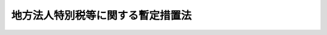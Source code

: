 .. _H20HO025:

==================================
地方法人特別税等に関する暫定措置法
==================================

.. raw:: html
    
    
    <b>地方法人特別税等に関する暫定措置法<br>
    （平成二十年四月三十日法律第二十五号）</b><br><br><div align="right">最終改正：平成二三年一二月二日法律第一一五号</div><br><div align="right"><table width="" border="0"><tr><td><font color="RED">（最終改正までの未施行法令）</font></td></tr><tr><td><a href="/cgi-bin/idxmiseko.cgi?H_RYAKU=%95%bd%93%f1%81%5a%96%40%93%f1%8c%dc&amp;H_NO=%95%bd%90%ac%93%f1%8f%5c%8e%4f%94%4e%8f%5c%93%f1%8c%8e%93%f1%93%fa%96%40%97%a5%91%e6%95%53%8f%5c%8c%dc%8d%86&amp;H_PATH=/miseko/H20HO025/H23HO115.html" target="inyo">平成二十三年十二月二日法律第百十五号</a></td><td align="right">（未施行）</td></tr><tr></tr><tr><td align="right">　</td><td></td></tr><tr></tr></table></div><a name="0000000000000000000000000000000000000000000000000000000000000000000000000000000"></a>
    <br>
    　<a href="#1000000000001000000000000000000000000000000000000000000000000000000000000000000" target="data">第一章　総則（第一条）</a>
    <br>
    　<a href="#1000000000002000000000000000000000000000000000000000000000000000000000000000000" target="data">第二章　法人の事業税の税率の特例（第二条）</a>
    <br>
    　<a href="#1000000000003000000000000000000000000000000000000000000000000000000000000000000" target="data">第三章　地方法人特別税</a>
    <br>
    　　<a href="#1000000000003000000001000000000000000000000000000000000000000000000000000000000" target="data">第一節　総則（第三条―第七条）</a>
    <br>
    　　<a href="#1000000000003000000002000000000000000000000000000000000000000000000000000000000" target="data">第二節　課税標準（第八条）</a>
    <br>
    　　<a href="#1000000000003000000003000000000000000000000000000000000000000000000000000000000" target="data">第三節　税額の計算（第九条）</a>
    <br>
    　　<a href="#1000000000003000000004000000000000000000000000000000000000000000000000000000000" target="data">第四節　申告及び納付等（第十条―第二十条）</a>
    <br>
    　　<a href="#1000000000003000000005000000000000000000000000000000000000000000000000000000000" target="data">第五節　雑則（第二十一条―第二十三条）</a>
    <br>
    　　<a href="#1000000000003000000006000000000000000000000000000000000000000000000000000000000" target="data">第六節　罰則（第二十四条―第三十一条）</a>
    <br>
    　<a href="#1000000000004000000000000000000000000000000000000000000000000000000000000000000" target="data">第四章　地方法人特別譲与税（第三十二条―第四十条）</a>
    <br>
    　<a href="#1000000000005000000000000000000000000000000000000000000000000000000000000000000" target="data">　この法律は、税制の抜本的な改革において偏在性の小さい地方税体系の構築が行われるまでの間の措置として、法人の事業税（</a><a href="/cgi-bin/idxrefer.cgi?H_FILE=%8f%ba%93%f1%8c%dc%96%40%93%f1%93%f1%98%5a&amp;REF_NAME=%92%6e%95%fb%90%c5%96%40&amp;ANCHOR_F=&amp;ANCHOR_T=" target="inyo">地方税法</a>
    （昭和二十五年法律第二百二十六号）の規定により法人の行う事業に対して課する事業税をいう。以下同じ。）の税率の引下げを行うとともに、地方法人特別税を創設し、その収入額に相当する額を地方法人特別譲与税として都道府県に対して譲与するために必要な事項を定めるものとする。
    
    
    
    <p>　　　<b><a name="1000000000002000000000000000000000000000000000000000000000000000000000000000000">第二章　法人の事業税の税率の特例</a>
    </b>
    </p><p>
    </p><div class="item"><b><a name="1000000000000000000000000000000000000000000000000200000000000000000000000000000">第二条</a>
    </b>
    <a name="1000000000000000000000000000000000000000000000000200000000001000000000000000000"></a>
    　平成二十年十月一日以後に開始する各事業年度（<a href="/cgi-bin/idxrefer.cgi?H_FILE=%8f%ba%93%f1%8c%dc%96%40%93%f1%93%f1%98%5a&amp;REF_NAME=%92%6e%95%fb%90%c5%96%40%91%e6%8e%b5%8f%5c%93%f1%8f%f0%82%cc%8f%5c%8e%4f&amp;ANCHOR_F=1000000000000000000000000000000000000000000000007201300000000000000000000000000&amp;ANCHOR_T=1000000000000000000000000000000000000000000000007201300000000000000000000000000#1000000000000000000000000000000000000000000000007201300000000000000000000000000" target="inyo">地方税法第七十二条の十三</a>
    に規定する事業年度をいう。以下同じ。）に係る法人の事業税についての<a href="/cgi-bin/idxrefer.cgi?H_FILE=%8f%ba%93%f1%8c%dc%96%40%93%f1%93%f1%98%5a&amp;REF_NAME=%93%af%96%40%91%e6%8e%b5%8f%5c%93%f1%8f%f0%82%cc%93%f1%8f%5c%8e%6c%82%cc%8e%b5&amp;ANCHOR_F=1000000000000000000000000000000000000000000000007202400700000000000000000000000&amp;ANCHOR_T=1000000000000000000000000000000000000000000000007202400700000000000000000000000#1000000000000000000000000000000000000000000000007202400700000000000000000000000" target="inyo">同法第七十二条の二十四の七</a>
    及び附則<a href="/cgi-bin/idxrefer.cgi?H_FILE=%8f%ba%93%f1%8c%dc%96%40%93%f1%93%f1%98%5a&amp;REF_NAME=%91%e6%8b%e3%8f%f0%82%cc%93%f1&amp;ANCHOR_F=5000000000000000000000000000000000000000000000000000000000000000000000000000000&amp;ANCHOR_T=5000000000000000000000000000000000000000000000000000000000000000000000000000000#5000000000000000000000000000000000000000000000000000000000000000000000000000000" target="inyo">第九条の二</a>
    の規定の適用については、<a href="/cgi-bin/idxrefer.cgi?H_FILE=%8f%ba%93%f1%8c%dc%96%40%93%f1%93%f1%98%5a&amp;REF_NAME=%93%af%96%40%91%e6%8e%b5%8f%5c%93%f1%8f%f0%82%cc%93%f1%8f%5c%8e%6c%82%cc%8e%b5%91%e6%88%ea%8d%80%91%e6%88%ea%8d%86&amp;ANCHOR_F=1000000000000000000000000000000000000000000000007202400700001000000001000000000&amp;ANCHOR_T=1000000000000000000000000000000000000000000000007202400700001000000001000000000#1000000000000000000000000000000000000000000000007202400700001000000001000000000" target="inyo">同法第七十二条の二十四の七第一項第一号</a>
    ハの表中「百分の三・八」とあるのは「百分の一・五」と、「百分の五・五」とあるのは「百分の二・二」と、「百分の七・二」とあるのは「百分の二・九」と、<a href="/cgi-bin/idxrefer.cgi?H_FILE=%8f%ba%93%f1%8c%dc%96%40%93%f1%93%f1%98%5a&amp;REF_NAME=%93%af%8d%80%91%e6%93%f1%8d%86&amp;ANCHOR_F=1000000000000000000000000000000000000000000000007202400700001000000002000000000&amp;ANCHOR_T=1000000000000000000000000000000000000000000000007202400700001000000002000000000#1000000000000000000000000000000000000000000000007202400700001000000002000000000" target="inyo">同項第二号</a>
    の表中「百分の五」とあるのは「百分の二・七」と、「百分の六・六」とあるのは「百分の三・六」と、<a href="/cgi-bin/idxrefer.cgi?H_FILE=%8f%ba%93%f1%8c%dc%96%40%93%f1%93%f1%98%5a&amp;REF_NAME=%93%af%8d%80%91%e6%8e%4f%8d%86&amp;ANCHOR_F=1000000000000000000000000000000000000000000000007202400700001000000003000000000&amp;ANCHOR_T=1000000000000000000000000000000000000000000000007202400700001000000003000000000#1000000000000000000000000000000000000000000000007202400700001000000003000000000" target="inyo">同項第三号</a>
    の表中「百分の五」とあるのは「百分の二・七」と、「百分の七・三」とあるのは「百分の四」と、「百分の九・六」とあるのは「百分の五・三」と、<a href="/cgi-bin/idxrefer.cgi?H_FILE=%8f%ba%93%f1%8c%dc%96%40%93%f1%93%f1%98%5a&amp;REF_NAME=%93%af%8f%f0%91%e6%93%f1%8d%80&amp;ANCHOR_F=1000000000000000000000000000000000000000000000007202400700002000000000000000000&amp;ANCHOR_T=1000000000000000000000000000000000000000000000007202400700002000000000000000000#1000000000000000000000000000000000000000000000007202400700002000000000000000000" target="inyo">同条第二項</a>
    中「百分の一・三」とあるのは「百分の〇・七」と、<a href="/cgi-bin/idxrefer.cgi?H_FILE=%8f%ba%93%f1%8c%dc%96%40%93%f1%93%f1%98%5a&amp;REF_NAME=%93%af%8f%f0%91%e6%8e%4f%8d%80%91%e6%88%ea%8d%86&amp;ANCHOR_F=1000000000000000000000000000000000000000000000007202400700003000000001000000000&amp;ANCHOR_T=1000000000000000000000000000000000000000000000007202400700003000000001000000000#1000000000000000000000000000000000000000000000007202400700003000000001000000000" target="inyo">同条第三項第一号</a>
    ハ中「百分の七・二」とあるのは「百分の二・九」と、<a href="/cgi-bin/idxrefer.cgi?H_FILE=%8f%ba%93%f1%8c%dc%96%40%93%f1%93%f1%98%5a&amp;REF_NAME=%93%af%8d%80%91%e6%93%f1%8d%86&amp;ANCHOR_F=1000000000000000000000000000000000000000000000007202400700003000000002000000000&amp;ANCHOR_T=1000000000000000000000000000000000000000000000007202400700003000000002000000000#1000000000000000000000000000000000000000000000007202400700003000000002000000000" target="inyo">同項第二号</a>
    中「百分の六・六」とあるのは「百分の三・六」と、<a href="/cgi-bin/idxrefer.cgi?H_FILE=%8f%ba%93%f1%8c%dc%96%40%93%f1%93%f1%98%5a&amp;REF_NAME=%93%af%8d%80%91%e6%8e%4f%8d%86&amp;ANCHOR_F=1000000000000000000000000000000000000000000000007202400700003000000003000000000&amp;ANCHOR_T=1000000000000000000000000000000000000000000000007202400700003000000003000000000#1000000000000000000000000000000000000000000000007202400700003000000003000000000" target="inyo">同項第三号</a>
    中「百分の九・六」とあるのは「百分の五・三」と、<a href="/cgi-bin/idxrefer.cgi?H_FILE=%8f%ba%93%f1%8c%dc%96%40%93%f1%93%f1%98%5a&amp;REF_NAME=%93%af%8f%f0%91%e6%8e%b5%8d%80&amp;ANCHOR_F=1000000000000000000000000000000000000000000000007202400700007000000000000000000&amp;ANCHOR_T=1000000000000000000000000000000000000000000000007202400700007000000000000000000#1000000000000000000000000000000000000000000000007202400700007000000000000000000" target="inyo">同条第七項</a>
    中「<a href="/cgi-bin/idxrefer.cgi?H_FILE=%8f%ba%93%f1%8c%dc%96%40%93%f1%93%f1%98%5a&amp;REF_NAME=%91%e6%88%ea%8d%80&amp;ANCHOR_F=1000000000000000000000000000000000000000000000007202400700001000000000000000000&amp;ANCHOR_T=1000000000000000000000000000000000000000000000007202400700001000000000000000000#1000000000000000000000000000000000000000000000007202400700001000000000000000000" target="inyo">第一項</a>
    から<a href="/cgi-bin/idxrefer.cgi?H_FILE=%8f%ba%93%f1%8c%dc%96%40%93%f1%93%f1%98%5a&amp;REF_NAME=%91%e6%8e%4f%8d%80&amp;ANCHOR_F=1000000000000000000000000000000000000000000000007202400700003000000000000000000&amp;ANCHOR_T=1000000000000000000000000000000000000000000000007202400700003000000000000000000#1000000000000000000000000000000000000000000000007202400700003000000000000000000" target="inyo">第三項</a>
    まで」とあるのは「地方法人特別税等に関する暫定措置法（平成二十年法律第二十五号。以下「暫定措置法」という。）第二条の規定により読み替えて適用される第一項から第三項まで」と、「「附則第九条の二」とあるのは「暫定措置法第二条の規定により読み替えられた附則第九条の二」とする。
    </div>
    
    
    <p>　　　<b><a name="1000000000003000000000000000000000000000000000000000000000000000000000000000000">第三章　地方法人特別税</a>
    </b>
    </p><p>　　　　<b><a name="1000000000003000000001000000000000000000000000000000000000000000000000000000000">第一節　総則</a>
    </b>
    </p><p>
    </p><div class="arttitle"><a name="1000000000000000000000000000000000000000000000000300000000000000000000000000000">（定義）</a>
    </div><div class="item"><b>第三条</b>
    <a name="1000000000000000000000000000000000000000000000000300000000001000000000000000000"></a>
    　この章において、次の各号に掲げる用語の意義は、それぞれ当該各号に定めるところによる。
    <div class="number"><b><a name="1000000000000000000000000000000000000000000000000300000000001000000001000000000">一</a>
    </b>
    　人格のない社団等　<a href="/cgi-bin/idxrefer.cgi?H_FILE=%8f%ba%93%f1%8c%dc%96%40%93%f1%93%f1%98%5a&amp;REF_NAME=%92%6e%95%fb%90%c5%96%40%91%e6%8e%b5%8f%5c%93%f1%8f%f0%82%cc%93%f1%91%e6%8e%6c%8d%80&amp;ANCHOR_F=1000000000000000000000000000000000000000000000007200200000004000000000000000000&amp;ANCHOR_T=1000000000000000000000000000000000000000000000007200200000004000000000000000000#1000000000000000000000000000000000000000000000007200200000004000000000000000000" target="inyo">地方税法第七十二条の二第四項</a>
    に規定する人格のない社団等をいう。
    </div>
    <div class="number"><b><a name="1000000000000000000000000000000000000000000000000300000000001000000002000000000">二</a>
    </b>
    　みなし課税法人　<a href="/cgi-bin/idxrefer.cgi?H_FILE=%8f%ba%93%f1%8c%dc%96%40%93%f1%93%f1%98%5a&amp;REF_NAME=%92%6e%95%fb%90%c5%96%40%91%e6%8e%b5%8f%5c%93%f1%8f%f0%82%cc%93%f1%91%e6%8c%dc%8d%80&amp;ANCHOR_F=1000000000000000000000000000000000000000000000007200200000005000000000000000000&amp;ANCHOR_T=1000000000000000000000000000000000000000000000007200200000005000000000000000000#1000000000000000000000000000000000000000000000007200200000005000000000000000000" target="inyo">地方税法第七十二条の二第五項</a>
    に規定するみなし課税法人をいう。
    </div>
    <div class="number"><b><a name="1000000000000000000000000000000000000000000000000300000000001000000003000000000">三</a>
    </b>
    　所得割　<a href="/cgi-bin/idxrefer.cgi?H_FILE=%8f%ba%93%f1%8c%dc%96%40%93%f1%93%f1%98%5a&amp;REF_NAME=%92%6e%95%fb%90%c5%96%40%91%e6%8e%b5%8f%5c%93%f1%8f%f0%91%e6%8e%4f%8d%86&amp;ANCHOR_F=1000000000000000000000000000000000000000000000007200000000001000000003000000000&amp;ANCHOR_T=1000000000000000000000000000000000000000000000007200000000001000000003000000000#1000000000000000000000000000000000000000000000007200000000001000000003000000000" target="inyo">地方税法第七十二条第三号</a>
    に規定する所得割をいう。
    </div>
    <div class="number"><b><a name="1000000000000000000000000000000000000000000000000300000000001000000004000000000">四</a>
    </b>
    　収入割　<a href="/cgi-bin/idxrefer.cgi?H_FILE=%8f%ba%93%f1%8c%dc%96%40%93%f1%93%f1%98%5a&amp;REF_NAME=%92%6e%95%fb%90%c5%96%40%91%e6%8e%b5%8f%5c%93%f1%8f%f0%91%e6%8e%6c%8d%86&amp;ANCHOR_F=1000000000000000000000000000000000000000000000007200000000001000000004000000000&amp;ANCHOR_T=1000000000000000000000000000000000000000000000007200000000001000000004000000000#1000000000000000000000000000000000000000000000007200000000001000000004000000000" target="inyo">地方税法第七十二条第四号</a>
    に規定する収入割をいう。
    </div>
    <div class="number"><b><a name="1000000000000000000000000000000000000000000000000300000000001000000005000000000">五</a>
    </b>
    　基準法人所得割額　<a href="/cgi-bin/idxrefer.cgi?H_FILE=%8f%ba%93%f1%8c%dc%96%40%93%f1%93%f1%98%5a&amp;REF_NAME=%92%6e%95%fb%90%c5%96%40&amp;ANCHOR_F=&amp;ANCHOR_T=" target="inyo">地方税法</a>
    の規定（<a href="/cgi-bin/idxrefer.cgi?H_FILE=%8f%ba%93%f1%8c%dc%96%40%93%f1%93%f1%98%5a&amp;REF_NAME=%93%af%96%40%91%e6%98%5a%8f%f0&amp;ANCHOR_F=1000000000000000000000000000000000000000000000000600000000000000000000000000000&amp;ANCHOR_T=1000000000000000000000000000000000000000000000000600000000000000000000000000000#1000000000000000000000000000000000000000000000000600000000000000000000000000000" target="inyo">同法第六条</a>
    、第七条、第七十二条の二十四の十、第七十二条の二十四の十一及び第七十二条の四十九の四の規定を除き、税率については、<a href="/cgi-bin/idxrefer.cgi?H_FILE=%8f%ba%93%f1%8c%dc%96%40%93%f1%93%f1%98%5a&amp;REF_NAME=%93%af%96%40%91%e6%88%ea%8f%f0%91%e6%88%ea%8d%80%91%e6%8c%dc%8d%86&amp;ANCHOR_F=1000000000000000000000000000000000000000000000000100000000001000000005000000000&amp;ANCHOR_T=1000000000000000000000000000000000000000000000000100000000001000000005000000000#1000000000000000000000000000000000000000000000000100000000001000000005000000000" target="inyo">同法第一条第一項第五号</a>
    に規定する標準税率によるものとする。次号において同じ。）によって計算した所得割額をいう。
    </div>
    <div class="number"><b><a name="1000000000000000000000000000000000000000000000000300000000001000000006000000000">六</a>
    </b>
    　基準法人収入割額　<a href="/cgi-bin/idxrefer.cgi?H_FILE=%8f%ba%93%f1%8c%dc%96%40%93%f1%93%f1%98%5a&amp;REF_NAME=%92%6e%95%fb%90%c5%96%40&amp;ANCHOR_F=&amp;ANCHOR_T=" target="inyo">地方税法</a>
    の規定によって計算した収入割額をいう。
    </div>
    <div class="number"><b><a name="1000000000000000000000000000000000000000000000000300000000001000000007000000000">七</a>
    </b>
    　付加価値割　<a href="/cgi-bin/idxrefer.cgi?H_FILE=%8f%ba%93%f1%8c%dc%96%40%93%f1%93%f1%98%5a&amp;REF_NAME=%92%6e%95%fb%90%c5%96%40%91%e6%8e%b5%8f%5c%93%f1%8f%f0%91%e6%88%ea%8d%86&amp;ANCHOR_F=1000000000000000000000000000000000000000000000007200000000001000000001000000000&amp;ANCHOR_T=1000000000000000000000000000000000000000000000007200000000001000000001000000000#1000000000000000000000000000000000000000000000007200000000001000000001000000000" target="inyo">地方税法第七十二条第一号</a>
    に規定する付加価値割をいう。
    </div>
    <div class="number"><b><a name="1000000000000000000000000000000000000000000000000300000000001000000008000000000">八</a>
    </b>
    　資本割　<a href="/cgi-bin/idxrefer.cgi?H_FILE=%8f%ba%93%f1%8c%dc%96%40%93%f1%93%f1%98%5a&amp;REF_NAME=%92%6e%95%fb%90%c5%96%40%91%e6%8e%b5%8f%5c%93%f1%8f%f0%91%e6%93%f1%8d%86&amp;ANCHOR_F=1000000000000000000000000000000000000000000000007200000000001000000002000000000&amp;ANCHOR_T=1000000000000000000000000000000000000000000000007200000000001000000002000000000#1000000000000000000000000000000000000000000000007200000000001000000002000000000" target="inyo">地方税法第七十二条第二号</a>
    に規定する資本割をいう。
    </div>
    </div>
    
    <p>
    </p><div class="arttitle"><a name="1000000000000000000000000000000000000000000000000400000000000000000000000000000">（人格のない社団等に対する適用）</a>
    </div><div class="item"><b>第四条</b>
    <a name="1000000000000000000000000000000000000000000000000400000000001000000000000000000"></a>
    　人格のない社団等及びみなし課税法人は、法人とみなして、この章の規定を適用する。
    </div>
    
    <p>
    </p><div class="arttitle"><a name="1000000000000000000000000000000000000000000000000500000000000000000000000000000">（納税義務者）</a>
    </div><div class="item"><b>第五条</b>
    <a name="1000000000000000000000000000000000000000000000000500000000001000000000000000000"></a>
    　法人は、この法律により、地方法人特別税を納める義務がある。
    </div>
    
    <p>
    </p><div class="arttitle"><a name="1000000000000000000000000000000000000000000000000600000000000000000000000000000">（課税の対象）</a>
    </div><div class="item"><b>第六条</b>
    <a name="1000000000000000000000000000000000000000000000000600000000001000000000000000000"></a>
    　法人の基準法人所得割額及び基準法人収入割額には、この法律により、国が地方法人特別税を課する。
    </div>
    
    <p>
    </p><div class="arttitle"><a name="1000000000000000000000000000000000000000000000000700000000000000000000000000000">（</a><a href="/cgi-bin/idxrefer.cgi?H_FILE=%8f%ba%8e%4f%8e%b5%96%40%98%5a%98%5a&amp;REF_NAME=%8d%91%90%c5%92%ca%91%a5%96%40&amp;ANCHOR_F=&amp;ANCHOR_T=" target="inyo">国税通則法</a>
    等の適用除外等）
    </div><div class="item"><b>第七条</b>
    <a name="1000000000000000000000000000000000000000000000000700000000001000000000000000000"></a>
    　地方法人特別税については、<a href="/cgi-bin/idxrefer.cgi?H_FILE=%8f%ba%8e%4f%8e%b5%96%40%98%5a%98%5a&amp;REF_NAME=%8d%91%90%c5%92%ca%91%a5%96%40&amp;ANCHOR_F=&amp;ANCHOR_T=" target="inyo">国税通則法</a>
    （昭和三十七年法律第六十六号）及び<a href="/cgi-bin/idxrefer.cgi?H_FILE=%96%be%8e%4f%8e%4f%96%40%98%5a%8e%b5&amp;REF_NAME=%8d%91%90%c5%94%c6%91%a5%8e%e6%92%f7%96%40&amp;ANCHOR_F=&amp;ANCHOR_T=" target="inyo">国税犯則取締法</a>
    （明治三十三年法律第六十七号）の規定は、適用しない。
    </div>
    <div class="item"><b><a name="1000000000000000000000000000000000000000000000000700000000002000000000000000000">２</a>
    </b>
    　地方法人特別税は、<a href="/cgi-bin/idxrefer.cgi?H_FILE=%8f%ba%8e%4f%8e%6c%96%40%88%ea%8e%6c%8e%b5&amp;REF_NAME=%8d%91%90%c5%92%a5%8e%fb%96%40&amp;ANCHOR_F=&amp;ANCHOR_T=" target="inyo">国税徴収法</a>
    （昭和三十四年法律第百四十七号）の規定の適用については、<a href="/cgi-bin/idxrefer.cgi?H_FILE=%8f%ba%8e%4f%8e%6c%96%40%88%ea%8e%6c%8e%b5&amp;REF_NAME=%93%af%96%40%91%e6%93%f1%8f%f0%91%e6%93%f1%8d%86&amp;ANCHOR_F=1000000000000000000000000000000000000000000000000200000000002000000002000000000&amp;ANCHOR_T=1000000000000000000000000000000000000000000000000200000000002000000002000000000#1000000000000000000000000000000000000000000000000200000000002000000002000000000" target="inyo">同法第二条第二号</a>
    に規定する地方税とみなす。
    </div>
    
    
    <p>　　　　<b><a name="1000000000003000000002000000000000000000000000000000000000000000000000000000000">第二節　課税標準</a>
    </b>
    </p><p>
    </p><div class="item"><b><a name="1000000000000000000000000000000000000000000000000800000000000000000000000000000">第八条</a>
    </b>
    <a name="1000000000000000000000000000000000000000000000000800000000001000000000000000000"></a>
    　地方法人特別税の課税標準は、基準法人所得割額又は基準法人収入割額とする。
    </div>
    
    
    <p>　　　　<b><a name="1000000000003000000003000000000000000000000000000000000000000000000000000000000">第三節　税額の計算</a>
    </b>
    </p><p>
    </p><div class="item"><b><a name="1000000000000000000000000000000000000000000000000900000000000000000000000000000">第九条</a>
    </b>
    <a name="1000000000000000000000000000000000000000000000000900000000001000000000000000000"></a>
    　地方法人特別税の額は、次の各号に掲げる法人の区分に応じ、それぞれ当該各号に定める金額とする。
    <div class="number"><b><a name="1000000000000000000000000000000000000000000000000900000000001000000001000000000">一</a>
    </b>
    　付加価値割額、資本割額及び所得割額の合算額によって法人の事業税を課される法人　基準法人所得割額に百分の百四十八の税率を乗じて得た金額
    </div>
    <div class="number"><b><a name="1000000000000000000000000000000000000000000000000900000000001000000002000000000">二</a>
    </b>
    　所得割額によって法人の事業税を課される法人（前号に掲げる法人を除く。）　基準法人所得割額に百分の八十一の税率を乗じて得た金額
    </div>
    <div class="number"><b><a name="1000000000000000000000000000000000000000000000000900000000001000000003000000000">三</a>
    </b>
    　収入割額によって法人の事業税を課される法人　基準法人収入割額に百分の八十一の税率を乗じて得た金額
    </div>
    </div>
    
    
    <p>　　　　<b><a name="1000000000003000000004000000000000000000000000000000000000000000000000000000000">第四節　申告及び納付等</a>
    </b>
    </p><p>
    </p><div class="arttitle"><a name="1000000000000000000000000000000000000000000000001000000000000000000000000000000">（賦課徴収）</a>
    </div><div class="item"><b>第十条</b>
    <a name="1000000000000000000000000000000000000000000000001000000000001000000000000000000"></a>
    　地方法人特別税の賦課徴収は、第八条及び第十六条に定めるものを除くほか、都道府県が、当該都道府県の法人の事業税の賦課徴収の例により、当該都道府県の法人の事業税の賦課徴収と併せて行うものとする。この場合において、<a href="/cgi-bin/idxrefer.cgi?H_FILE=%8f%ba%93%f1%8c%dc%96%40%93%f1%93%f1%98%5a&amp;REF_NAME=%92%6e%95%fb%90%c5%96%40%91%e6%8f%5c%8e%b5%8f%f0%82%cc%98%5a%91%e6%88%ea%8d%80%91%e6%88%ea%8d%%E7%89%B9%E5%88%A5%E7%A8%8E%E5%8F%8A%E3%81%B3%E6%B3%95%E4%BA%BA%E3%81%AE%E4%BA%8B%E6%A5%AD%E7%A8%8E%E3%81%AF%E3%80%81%E5%90%8C%E4%B8%80%E3%81%AE%E7%A8%8E%E7%9B%AE%E3%81%AB%E5%B1%9E%E3%81%99%E3%82%8B%E5%9C%B0%E6%96%B9%E7%A8%8E%E3%81%A8%E3%81%BF%E3%81%AA%E3%81%97%E3%81%A6%E3%80%81&lt;A%20HREF=" target="inyo">同号</a>
    の規定を適用するものとする。
    </div>
    
    <p>
    </p><div class="arttitle"><a name="1000000000000000000000000000000000000000000000001100000000000000000000000000000">（申告）</a>
    </div><div class="item"><b>第十一条</b>
    <a name="1000000000000000000000000000000000000000000000001100000000001000000000000000000"></a>
    　<a href="/cgi-bin/idxrefer.cgi?H_FILE=%8f%ba%93%f1%8c%dc%96%40%93%f1%93%f1%98%5a&amp;REF_NAME=%92%6e%95%fb%90%c5%96%40%91%e6%8e%b5%8f%5c%93%f1%8f%f0%82%cc%93%f1%8f%5c%8c%dc&amp;ANCHOR_F=1000000000000000000000000000000000000000000000007202500000000000000000000000000&amp;ANCHOR_T=1000000000000000000000000000000000000000000000007202500000000000000000000000000#1000000000000000000000000000000000000000000000007202500000000000000000000000000" target="inyo">地方税法第七十二条の二十五</a>
    、第七十二条の二十六、第七十二条の二十八、第七十二条の二十九又は第七十二条の三十三の規定により法人の事業税に係る申告書を提出する義務がある法人は、当該申告書に記載すべき所得割額又は収入割額に係る基準法人所得割額又は基準法人収入割額、これらを課税標準として算定した地方法人特別税の額その他必要な事項を記載した申告書を、当該都道府県の法人の事業税の申告の例により、当該都道府県の法人の事業税の申告と併せて、当該都道府県知事に提出しなければならない。
    </div>
    
    <p>
    </p><div class="arttitle"><a name="1000000000000000000000000000000000000000000000001200000000000000000000000000000">（納付等）</a>
    </div><div class="item"><b>第十二条</b>
    <a name="1000000000000000000000000000000000000000000000001200000000001000000000000000000"></a>
    　地方法人特別税の納税義務者は、地方法人特別税を当該都道府県の法人の事業税の納付の例により、当該都道府県の法人の事業税の納付と併せて当該都道府県に納付しなければならない。
    </div>
    <div class="item"><b><a name="1000000000000000000000000000000000000000000000001200000000002000000000000000000">２</a>
    </b>
    　地方法人特別税及び法人の事業税の納付があった場合においては、政令で定めるところにより、その納付額を第十条又は前条の規定により併せて賦課され又は申告された地方法人特別税及び法人の事業税の額にあん分した額に相当する地方法人特別税及び法人の事業税の納付があったものとする。
    </div>
    <div class="item"><b><a name="1000000000000000000000000000000000000000000000001200000000003000000000000000000">３</a>
    </b>
    　都道府県は、地方法人特別税の納付があった場合においては、当該納付があった月の翌々月の末日までに、政令で定めるところにより、地方法人特別税として納付された額を国に払い込むものとする。
    </div>
    
    <p>
    </p><div class="arttitle"><a name="1000000000000000000000000000000000000000000000001300000000000000000000000000000">（還付等）</a>
    </div><div class="item"><b>第十三条</b>
    <a name="1000000000000000000000000000000000000000000000001300000000001000000000000000000"></a>
    　都道府県は、<a href="/cgi-bin/idxrefer.cgi?H_FILE=%8f%ba%93%f1%8c%dc%96%40%93%f1%93%f1%98%5a&amp;REF_NAME=%92%6e%95%fb%90%c5%96%40&amp;ANCHOR_F=&amp;ANCHOR_T=" target="inyo">地方税法</a>
    の規定により法人の事業税の所得割又は収入割の全部又は一部に相当する金額を還付する場合においては、当該都道府県の法人の事業税の還付の例により、前条第一項の規定により当該法人の事業税の所得割又は収入割と併せて納付された地方法人特別税の全部又は一部に相当する金額を還付しなければならない。この場合においては、次の各号に掲げる法人の区分に応じ、それぞれ当該各号に定める金額を還付するものとする。
    <div class="number"><b><a name="1000000000000000000000000000000000000000000000001300000000001000000001000000000">一</a>
    </b>
    　第九条第一号に掲げる法人　当該還付すべき法人の事業税の所得割に係る還付金に相当する額に百分の百四十八を乗じて得た額
    </div>
    <div class="number"><b><a name="1000000000000000000000000000000000000000000000001300000000001000000002000000000">二</a>
    </b>
    　第九条第二号に掲げる法人　当該還付すべき法人の事業税の所得割に係る還付金に相当する額に百分の八十一を乗じて得た額
    </div>
    <div class="number"><b><a name="1000000000000000000000000000000000000000000000001300000000001000000003000000000">三</a>
    </b>
    　第九条第三号に掲げる法人　当該還付すべき法人の事業税の収入割に係る還付金に相当する額に百分の八十一を乗じて得た額
    </div>
    </div>
    <div class="item"><b><a name="1000000000000000000000000000000000000000000000001300000000002000000000000000000">２</a>
    </b>
    　都道府県は、地方法人特別税に係る過誤納金があるときは、当該都道府県の法人の事業税に係る過誤納金の還付の例により、遅滞なく、還付しなければならない。
    </div>
    <div class="item"><b><a name="1000000000000000000000000000000000000000000000001300000000003000000000000000000">３</a>
    </b>
    　前二項の規定による地方法人特別税に係る還付金又は過誤納金（これらに加算すべき還付加算金を含む。以下この項、次条及び第十六条において「還付金等」という。）の還付は、法人の事業税に係る還付金等の還付と併せて行わなければならない。
    </div>
    
    <p>
    </p><div class="arttitle"><a name="1000000000000000000000000000000000000000000000001400000000000000000000000000000">（還付金等の国への払込額からの控除等）</a>
    </div><div class="item"><b>第十四条</b>
    <a name="1000000000000000000000000000000000000000000000001400000000001000000000000000000"></a>
    　都道府県は、前条の規定により地方法人特別税に係る還付金等を還付することとした場合には、当該還付金等に相当する額を、第十二条第三項の規定により翌々月の末日までに国に払い込むものとされる地方法人特別税として納付された額（以下この条において「払込予定額」という。）であって当該還付金等を還付することとした日の属する月に納付されたものの総額から控除するものとする。ただし、当該還付金等に相当する額が当該総額を超える場合にあっては、当該超える額に相当する額に達するまでの額を払込予定額であって当該月の翌月以後の各月に納付されたものの総額から順次控除するものとする。
    </div>
    <div class="item"><b><a name="1000000000000000000000000000000000000000000000001400000000002000000000000000000">２</a>
    </b>
    　前項の規定の適用を受けた還付金等について返納があった場合その他政令で定める事由が生じた場合には、当該返納があった額その他政令で定める額に相当する額を、当該返納があった日又は政令で定める事由が生じた日の属する月における払込予定額の総額に加算するものとする。
    </div>
    
    <p>
    </p><div class="arttitle"><a name="1000000000000000000000000000000000000000000000001500000000000000000000000000000">（延滞金等の計算）</a>
    </div><div class="item"><b>第十五条</b>
    <a name="1000000000000000000000000000000000000000000000001500000000001000000000000000000"></a>
    　地方法人特別税に係る延滞金及び加算金並びに法人の事業税に係る延滞金及び加算金並びにこれらの延滞金の免除に係る金額（以下この条において「延滞金等」という。）の計算については、地方法人特別税及び法人の事業税の合算額によって行い、政令で定めるところにより、算出された延滞金等をその計算の基礎となった地方法人特別税及び法人の事業税の額にあん分した額に相当する金額を地方法人特別税又は法人の事業税に係る延滞金等の額とする。
    </div>
    <div class="item"><b><a name="1000000000000000000000000000000000000000000000001500000000002000000000000000000">２</a>
    </b>
    　地方法人特別税及び法人の事業税に係る還付加算金の計算については、地方法人特別税及び法人の事業税に係る還付金又は過誤納金の合算額によって行い、政令で定めるところにより、算出された還付加算金をその計算の基礎となった地方法人特別税及び法人の事業税に係る還付金又は過誤納金の額にあん分した額に相当する金額を地方法人特別税又は法人の事業税に係る還付加算金の額とする。
    </div>
    <div class="item"><b><a name="1000000000000000000000000000000000000000000000001500000000003000000000000000000">３</a>
    </b>
    　前二項の規定により地方法人特別税及び法人の事業税に係る延滞金等及び還付加算金の計算をする場合の端数計算は、地方法人特別税及び法人の事業税を一の税とみなしてこれを行う。
    </div>
    
    <p>
    </p><div class="arttitle"><a name="1000000000000000000000000000000000000000000000001600000000000000000000000000000">（充当等の特例）</a>
    </div><div class="item"><b>第十六条</b>
    <a name="1000000000000000000000000000000000000000000000001600000000001000000000000000000"></a>
    　<a href="/cgi-bin/idxrefer.cgi?H_FILE=%8f%ba%93%f1%8c%dc%96%40%93%f1%93%f1%98%5a&amp;REF_NAME=%92%6e%95%fb%90%c5%96%40%91%e6%8f%5c%8e%b5%8f%f0%82%cc%93%f1&amp;ANCHOR_F=1000000000000000000000000000000000000000000000001700200000000000000000000000000&amp;ANCHOR_T=1000000000000000000000000000000000000000000000001700200000000000000000000000000#1000000000000000000000000000000000000000000000001700200000000000000000000000000" target="inyo">地方税法第十七条の二</a>
    の規定は、次の各号のいずれかに該当する還付金等については、適用しない。ただし、第十条又は第十一条の規定により併せて賦課され又は申告された地方法人特別税及び法人の事業税に係る還付金をその額の計算の基礎とされた事業年度の地方法人特別税及び法人の事業税で納付すべきこととなっているものに充当する場合は、この限りでない。
    <div class="number"><b><a name="1000000000000000000000000000000000000000000000001600000000001000000001000000000">一</a>
    </b>
    　第十条又は第十一条の規定により併せて賦課され又は申告された地方法人特別税及び法人の事業税に係る還付金等（以下この条において「地方法人特別税等還付金等」という。）の還付を受けるべき者につき納付すべきこととなっている地方税がある場合における当該地方法人特別税等還付金等
    </div>
    <div class="number"><b><a name="1000000000000000000000000000000000000000000000001600000000001000000002000000000">二</a>
    </b>
    　地方税に係る還付金等（地方法人特別税等還付金等を除く。）の還付を受けるべき者につき第十条又は第十一条の規定により併せて賦課され又は申告された地方法人特別税及び法人の事業税で納付すべきこととなっているもの（次項及び第三項において「未納地方法人特別税等」という。）がある場合における当該還付金等
    </div>
    </div>
    <div class="item"><b><a name="1000000000000000000000000000000000000000000000001600000000002000000000000000000">２</a>
    </b>
    　前項第一号に規定する場合にあっては、地方法人特別税等還付金等の還付を受けるべき者は、当該還付をすべき都道府県知事に対し、当該地方法人特別税等還付金等（未納地方法人特別税等又は納付すべきこととなっているその他の地方税に係る金額に相当する額を限度とする。）により未納地方法人特別税等又は納付すべきこととなっているその他の地方税を納付することを委託したものとみなす。
    </div>
    <div class="item"><b><a name="1000000000000000000000000000000000000000000000001600000000003000000000000000000">３</a>
    </b>
    　第一項第二号に規定する場合にあっては、同号の還付金等の還付を受けるべき者は、当該還付をすべき都道府県知事に対し、当該還付金等（未納地方法人特別税等に係る金額に相当する額を限度とする。）により未納地方法人特別税等を納付することを委託したものとみなす。
    </div>
    <div class="item"><b><a name="1000000000000000000000000000000000000000000000001600000000004000000000000000000">４</a>
    </b>
    　前二項の規定が適用される場合には、これらの規定による委託納付をするのに適することとなった時として政令で定める時に、その委託納付に相当する額の還付及び納付があったものとみなす。
    </div>
    <div class="item"><b><a name="1000000000000000000000000000000000000000000000001600000000005000000000000000000">５</a>
    </b>
    　第二項又は第三項の規定が適用される場合には、これらの規定による納付をした都道府県知事は、遅滞なく、その旨をこれらの規定により委託したものとみなされた者に通知しなければならない。
    </div>
    
    <p>
    </p><div class="arttitle"><a name="1000000000000000000000000000000000000000000000001700000000000000000000000000000">（納税管理人）</a>
    </div><div class="item"><b>第十七条</b>
    <a name="1000000000000000000000000000000000000000000000001700000000001000000000000000000"></a>
    　<a href="/cgi-bin/idxrefer.cgi?H_FILE=%8f%ba%93%f1%8c%dc%96%40%93%f1%93%f1%98%5a&amp;REF_NAME=%92%6e%95%fb%90%c5%96%40&amp;ANCHOR_F=&amp;ANCHOR_T=" target="inyo">地方税法</a>
    の規定により定められた法人の事業税の納税管理人は、当該都道府県における当該納税義務者に係る地方法人特別税の納税管理人として、納税に関する一切の事項を処理しなければならない。
    </div>
    
    <p>
    </p><div class="arttitle"><a name="1000000000000000000000000000000000000000000000001800000000000000000000000000000">（処分に関する不服審査等）</a>
    </div><div class="item"><b>第十八条</b>
    <a name="1000000000000000000000000000000000000000000000001800000000001000000000000000000"></a>
    　第十条の規定により都道府県知事が当該都道府県の法人の事業税の賦課徴収の例により当該都道府県の法人の事業税と併せて賦課徴収を行う地方法人特別税に関する処分は、不服申立て及び訴訟については、<a href="/cgi-bin/idxrefer.cgi?H_FILE=%8f%ba%93%f1%8c%dc%96%40%93%f1%93%f1%98%5a&amp;REF_NAME=%92%6e%95%fb%90%c5%96%40&amp;ANCHOR_F=&amp;ANCHOR_T=" target="inyo">地方税法</a>
    に基づく処分とみなして、<a href="/cgi-bin/idxrefer.cgi?H_FILE=%8f%ba%93%f1%8c%dc%96%40%93%f1%93%f1%98%5a&amp;REF_NAME=%93%af%96%40%91%e6%88%ea%8f%cd%91%e6%8f%5c%8e%4f%90%df&amp;ANCHOR_F=1000000000001000000013000000000000000000000000000000000000000000000000000000000&amp;ANCHOR_T=1000000000001000000013000000000000000000000000000000000000000000000000000000000#1000000000001000000013000000000000000000000000000000000000000000000000000000000" target="inyo">同法第一章第十三節</a>
    の規定を適用する。この場合において、<a href="/cgi-bin/idxrefer.cgi?H_FILE=%8f%ba%93%f1%8c%dc%96%40%93%f1%93%f1%98%5a&amp;REF_NAME=%93%af%96%40%91%e6%8f%5c%8b%e3%8f%f0&amp;ANCHOR_F=1000000000000000000000000000000000000000000000001900000000000000000000000000000&amp;ANCHOR_T=1000000000000000000000000000000000000000000000001900000000000000000000000000000#1000000000000000000000000000000000000000000000001900000000000000000000000000000" target="inyo">同法第十九条</a>
    並びに<a href="/cgi-bin/idxrefer.cgi?H_FILE=%8f%ba%93%f1%8c%dc%96%40%93%f1%93%f1%98%5a&amp;REF_NAME=%91%e6%8f%5c%8b%e3%8f%f0%82%cc%8e%b5%91%e6%88%ea%8d%80&amp;ANCHOR_F=1000000000000000000000000000000000000000000000001900700000001000000000000000000&amp;ANCHOR_T=1000000000000000000000000000000000000000000000001900700000001000000000000000000#1000000000000000000000000000000000000000000000001900700000001000000000000000000" target="inyo">第十九条の七第一項</a>
    及び<a href="/cgi-bin/idxrefer.cgi?H_FILE=%8f%ba%93%f1%8c%dc%96%40%93%f1%93%f1%98%5a&amp;REF_NAME=%91%e6%93%f1%8d%80&amp;ANCHOR_F=1000000000000000000000000000000000000000000000001900700000002000000000000000000&amp;ANCHOR_T=1000000000000000000000000000000000000000000000001900700000002000000000000000000#1000000000000000000000000000000000000000000000001900700000002000000000000000000" target="inyo">第二項</a>
    中「地方団体の徴収金」とあるのは、「地方団体の徴収金及び地方法人特別税」とする。
    </div>
    
    <p>
    </p><div class="arttitle"><a name="1000000000000000000000000000000000000000000000001900000000000000000000000000000">（犯則取締り）</a>
    </div><div class="item"><b>第十九条</b>
    <a name="1000000000000000000000000000000000000000000000001900000000001000000000000000000"></a>
    　地方法人特別税に関する犯則事件については、法人の事業税に関する犯則事件とみなして、<a href="/cgi-bin/idxrefer.cgi?H_FILE=%8f%ba%93%f1%8c%dc%96%40%93%f1%93%f1%98%5a&amp;REF_NAME=%92%6e%95%fb%90%c5%96%40%91%e6%93%f1%8f%cd%91%e6%93%f1%90%df%91%e6%98%5a%8a%bc&amp;ANCHOR_F=1000000000002000000002000000006000000000000000000000000000000000000000000000000&amp;ANCHOR_T=1000000000002000000002000000006000000000000000000000000000000000000000000000000#1000000000002000000002000000006000000000000000000000000000000000000000000000000" target="inyo">地方税法第二章第二節第六款</a>
    の規定を適用する。
    </div>
    
    <p>
    </p><div class="arttitle"><a name="1000000000000000000000000000000000000000000000002000000000000000000000000000000">（賦課徴収又は申告納付に関する報告等）</a>
    </div><div class="item"><b>第二十条</b>
    <a name="1000000000000000000000000000000000000000000000002000000000001000000000000000000"></a>
    　都道府県知事は、政令で定めるところにより、総務大臣に対し、地方法人特別税の申告の件数、地方法人特別税額、地方法人特別税に係る滞納の状況その他必要な事項を報告するものとする。
    </div>
    <div class="item"><b><a name="1000000000000000000000000000000000000000000000002000000000002000000000000000000">２</a>
    </b>
    　総務大臣は、必要があると認める場合には、前項に規定するもののほか、都道府県知事に対し、当該都道府県に係る地方法人特別税の賦課徴収又は申告納付に関する事項の報告を求めることができる。
    </div>
    <div class="item"><b><a name="1000000000000000000000000000000000000000000000002000000000003000000000000000000">３</a>
    </b>
    　総務大臣が都道府県知事に対し、地方法人特別税及び法人の事業税の賦課徴収に関する書類を閲覧し、又は記録することを求めた場合には、都道府県知事は、関係書類を総務大臣又はその指定する職員に閲覧させ、又は記録させるものとする。
    </div>
    
    
    <p>　　　　<b><a name="1000000000003000000005000000000000000000000000000000000000000000000000000000000">第五節　雑則</a>
    </b>
    </p><p>
    </p><div class="arttitle"><a name="1000000000000000000000000000000000000000000000002100000000000000000000000000000">（代表者等の自署及び押印）</a>
    </div><div class="item"><b>第二十一条</b>
    <a name="1000000000000000000000000000000000000000000000002100000000001000000000000000000"></a>
    　<a href="/cgi-bin/idxrefer.cgi?H_FILE=%8f%ba%93%f1%8c%dc%96%40%93%f1%93%f1%98%5a&amp;REF_NAME=%92%6e%95%fb%90%c5%96%40%91%e6%8e%b5%8f%5c%93%f1%8f%f0%82%cc%8e%4f%8f%5c%8c%dc&amp;ANCHOR_F=1000000000000000000000000000000000000000000000007203500000000000000000000000000&amp;ANCHOR_T=1000000000000000000000000000000000000000000000007203500000000000000000000000000#1000000000000000000000000000000000000000000000007203500000000000000000000000000" target="inyo">地方税法第七十二条の三十五</a>
    の規定は、第十一条の規定による申告書について準用する。
    </div>
    
    <p>
    </p><div class="arttitle"><a name="1000000000000000000000000000000000000000000000002200000000000000000000000000000">（</a><a href="/cgi-bin/idxrefer.cgi?H_FILE=%8f%ba%8e%6c%81%5a%96%40%8e%4f%8e%6c&amp;REF_NAME=%96%40%90%6c%90%c5%96%40&amp;ANCHOR_F=&amp;ANCHOR_T=" target="inyo">法人税法</a>
    の適用の特例等）
    </div><div class="item"><b>第二十二条</b>
    <a name="1000000000000000000000000000000000000000000000002200000000001000000000000000000"></a>
    　地方法人特別税に係る次の表の第一欄に掲げる法律の適用については、同表の第二欄に掲げる規定中同表の第三欄に掲げる字句は、それぞれ同表の第四欄に掲げる字句に読み替えるものとする。<br><table border><tr valign="top"><td>
    第一欄</td>
    <td>
    第二欄</td>
    <td>
    第三欄</td>
    <td>
    第四欄</td>
    </tr><tr valign="top"><td>
    法人税法（昭和四十年法律第三十四号）</td>
    <td>
    第六十二条の五第五項</td>
    <td>
    事業税</td>
    <td>
    事業税及び地方法人特別税等に関する暫定措置法（平成二十年法律第二十五号）の規定による地方法人特別税</td>
    </tr><tr valign="top"><td rowspan="2">
    国税収納金整理資金に関する法律（昭和二十九年法律第三十六号）</td>
    <td>
    第二条第一項</td>
    <td>
    収入金を含む。）</td>
    <td>
    収入金を含み、地方法人特別税等に関する暫定措置法（平成二十年法律第二十五号）に規定する地方法人特別税を除く。）</td>
    </tr><tr valign="top"><td>
    第八条第一項</td>
    <td>
    収入を含む。）</td>
    <td>
    収入を含み、地方法人特別税等に関する暫定措置法に規定する地方法人特別税を除く。）</td>
    </tr><tr valign="top"><td rowspan="5">
    税理士法（昭和二十六年法律第二百三十七号）</td>
    <td>
    第二条第一項第三号</td>
    <td>
    地方税</td>
    <td>
    地方税（地方法人特別税を含む。以下同じ。）</td>
    </tr><tr valign="top"><td>
    第四条第四号</td>
    <td>
    国税</td>
    <td>
    国税（地方法人特別税を除く。以下この条、第二十四条、第三十六条、第四十一条の三及び第四十六条において同じ。）</td>
    </tr><tr valign="top"><td>
    第五条第一項第一号イ</td>
    <td>
    及び特別とん税</td>
    <td>
    、特別とん税及び地方法人特別税</td>
    </tr><tr valign="top"><td>
    第八条第一項第六号</td>
    <td>
    事業税</td>
    <td>
    事業税（地方法人特別税を含む。）</td>
    </tr><tr valign="top"><td>
    第三十三条第五項</td>
    <td>
    第七十二条の三十五</td>
    <td>
    第七十二条の三十五（地方法人特別税等に関する暫定措置法（平成二十年法律第二十五号）第二十一条において準用する場合を含む。）</td>
    </tr></table><br></div>
    
    <p>
    </p><div class="arttitle"><a name="1000000000000000000000000000000000000000000000002300000000000000000000000000000">（事務の区分）</a>
    </div><div class="item"><b>第二十三条</b>
    <a name="1000000000000000000000000000000000000000000000002300000000001000000000000000000"></a>
    　この章の規定により都道府県が処理することとされている事務は、<a href="/cgi-bin/idxrefer.cgi?H_FILE=%8f%ba%93%f1%93%f1%96%40%98%5a%8e%b5&amp;REF_NAME=%92%6e%95%fb%8e%a9%8e%a1%96%40&amp;ANCHOR_F=&amp;ANCHOR_T=" target="inyo">地方自治法</a>
    （昭和二十二年法律第六十七号）<a href="/cgi-bin/idxrefer.cgi?H_FILE=%8f%ba%93%f1%93%f1%96%40%98%5a%8e%b5&amp;REF_NAME=%91%e6%93%f1%8f%f0%91%e6%8b%e3%8d%80%91%e6%88%ea%8d%86&amp;ANCHOR_F=1000000000000000000000000000000000000000000000000200000000009000000001000000000&amp;ANCHOR_T=1000000000000000000000000000000000000000000000000200000000009000000001000000000#1000000000000000000000000000000000000000000000000200000000009000000001000000000" target="inyo">第二条第九項第一号</a>
    に規定する<a href="/cgi-bin/idxrefer.cgi?H_FILE=%8f%ba%93%f1%93%f1%96%40%98%5a%8e%b5&amp;REF_NAME=%91%e6%88%ea%8d%86&amp;ANCHOR_F=1000000000000000000000000000000000000000000000000200000000009000000001000000000&amp;ANCHOR_T=1000000000000000000000000000000000000000000000000200000000009000000001000000000#1000000000000000000000000000000000000000000000000200000000009000000001000000000" target="inyo">第一号</a>
    法定受託事務とする。
    </div>
    
    
    <p>　　　　<b><a name="1000000000003000000006000000000000000000000000000000000000000000000000000000000">第六節　罰則</a>
    </b>
    </p><p>
    </p><div class="arttitle"><a name="1000000000000000000000000000000000000000000000002400000000000000000000000000000">（検査拒否等に関する罪）</a>
    </div><div class="item"><b>第二十四条</b>
    <a name="1000000000000000000000000000000000000000000000002400000000001000000000000000000"></a>
    　次の各号のいずれかに該当する者は、一年以下の懲役又は五十万円以下の罰金に処する。
    <div class="number"><b><a name="1000000000000000000000000000000000000000000000002400000000001000000001000000000">一</a>
    </b>
    　第十条の規定によりその例によることとされる<a href="/cgi-bin/idxrefer.cgi?H_FILE=%8f%ba%93%f1%8c%dc%96%40%93%f1%93%f1%98%5a&amp;REF_NAME=%92%6e%95%fb%90%c5%96%40%91%e6%8e%b5%8f%5c%93%f1%8f%f0%82%cc%8e%b5&amp;ANCHOR_F=1000000000000000000000000000000000000000000000007200700000000000000000000000000&amp;ANCHOR_T=1000000000000000000000000000000000000000000000007200700000000000000000000000000#1000000000000000000000000000000000000000000000007200700000000000000000000000000" target="inyo">地方税法第七十二条の七</a>
    の規定による帳簿書類その他の物件の検査を拒み、妨げ、又は忌避した者
    </div>
    <div class="number"><b><a name="1000000000000000000000000000000000000000000000002400000000001000000002000000000">二</a>
    </b>
    　第十条の規定によりその例によることとされる<a href="/cgi-bin/idxrefer.cgi?H_FILE=%8f%ba%93%f1%8c%dc%96%40%93%f1%93%f1%98%5a&amp;REF_NAME=%92%6e%95%fb%90%c5%96%40%91%e6%8e%b5%8f%5c%93%f1%8f%f0%82%cc%8e%b5%91%e6%88%ea%8d%80&amp;ANCHOR_F=1000000000000000000000000000000000000000000000007200700000001000000000000000000&amp;ANCHOR_T=1000000000000000000000000000000000000000000000007200700000001000000000000000000#1000000000000000000000000000000000000000000000007200700000001000000000000000000" target="inyo">地方税法第七十二条の七第一項</a>
    の帳簿書類で虚偽の記載又は記録をしたものを提示した者
    </div>
    <div class="number"><b><a name="1000000000000000000000000000000000000000000000002400000000001000000003000000000">三</a>
    </b>
    　第十条の規定によりその例によることとされる<a href="/cgi-bin/idxrefer.cgi?H_FILE=%8f%ba%93%f1%8c%dc%96%40%93%f1%93%f1%98%5a&amp;REF_NAME=%92%6e%95%fb%90%c5%96%40%91%e6%8e%b5%8f%5c%93%f1%8f%f0%82%cc%8e%b5&amp;ANCHOR_F=1000000000000000000000000000000000000000000000007200700000000000000000000000000&amp;ANCHOR_T=1000000000000000000000000000000000000000000000007200700000000000000000000000000#1000000000000000000000000000000000000000000000007200700000000000000000000000000" target="inyo">地方税法第七十二条の七</a>
    の規定による徴税吏員の質問に対し答弁をしない者又は虚偽の答弁をした者
    </div>
    </div>
    <div class="item"><b><a name="1000000000000000000000000000000000000000000000002400000000002000000000000000000">２</a>
    </b>
    　法人の代表者（人格のない社団等の管理人を含む。次条第一項及び第二項、第二十七条第一項、第三項及び第五項、第二十八条第四項並びに第二十九条第二項において同じ。）又は法人若しくは人の代理人、使用人その他の従業者がその法人又は人の業務又は財産に関して前項の違反行為をした場合においては、その行為者を罰するほか、その法人又は人に対し、同項の罰金刑を科する。
    </div>
    <div class="item"><b><a name="1000000000000000000000000000000000000000000000002400000000003000000000000000000">３</a>
    </b>
    　人格のない社団等について前項の規定の適用がある場合においては、その代表者又は管理人がその訴訟行為につき当該人格のない社団等を代表するほか、法人を被告人又は被疑者とする場合の刑事訴訟に関する法律の規定を準用する。
    </div>
    
    <p>
    </p><div class="arttitle"><a name="1000000000000000000000000000000000000000000000002500000000000000000000000000000">（故意不申告の罪）</a>
    </div><div class="item"><b>第二十五条</b>
    <a name="1000000000000000000000000000000000000000000000002500000000001000000000000000000"></a>
    　正当な事由がなくて第十一条の規定により<a href="/cgi-bin/idxrefer.cgi?H_FILE=%8f%ba%93%f1%8c%dc%96%40%93%f1%93%f1%98%5a&amp;REF_NAME=%92%6e%95%fb%90%c5%96%40%91%e6%8e%b5%8f%5c%93%f1%8f%f0%82%cc%93%f1%8f%5c%8c%dc%91%e6%88%ea%8d%80&amp;ANCHOR_F=1000000000000000000000000000000000000000000000007202500000001000000000000000000&amp;ANCHOR_T=1000000000000000000000000000000000000000000000007202500000001000000000000000000#1000000000000000000000000000000000000000000000007202500000001000000000000000000" target="inyo">地方税法第七十二条の二十五第一項</a>
    、第七十二条の二十八第一項又は第七十二条の二十九第一項若しくは第三項の規定による申告書と併せて提出しなければならない第十一条の規定による申告書を当該各項に規定する申告書の提出期限内に提出しなかった場合においては、法人の代表者（法人課税信託（<a href="/cgi-bin/idxrefer.cgi?H_FILE=%8f%ba%93%f1%8c%dc%96%40%93%f1%93%f1%98%5a&amp;REF_NAME=%92%6e%95%fb%90%c5%96%40%91%e6%8e%b5%8f%5c%93%f1%8f%f0%82%cc%93%f1%91%e6%8e%6c%8d%80&amp;ANCHOR_F=1000000000000000000000000000000000000000000000007200200000004000000000000000000&amp;ANCHOR_T=1000000000000000000000000000000000000000000000007200200000004000000000000000000#1000000000000000000000000000000000000000000000007200200000004000000000000000000" target="inyo">地方税法第七十二条の二第四項</a>
    に規定する法人課税信託をいう。次条第一項及び第二十七条第一項において同じ。）の受託者である個人を含む。）、代理人、使用人その他の従業者でその違反行為をした者は、一年以下の懲役又は五十万円以下の罰金に処する。ただし、情状により、その刑を免除することができる。
    </div>
    <div class="item"><b><a name="1000000000000000000000000000000000000000000000002500000000002000000000000000000">２</a>
    </b>
    　法人の代表者又は代理人、使用人その他の従業者が、その法人の業務又は財産に関して、前項の違反行為をしたときは、その行為者を罰するほか、その法人に対し、同項の罰金刑を科する。
    </div>
    <div class="item"><b><a name="1000000000000000000000000000000000000000000000002500000000003000000000000000000">３</a>
    </b>
    　人格のない社団等について前項の規定の適用がある場合においては、その代表者又は管理人がその訴訟行為につき当該人格のない社団等を代表するほか、法人を被告人又は被疑者とする場合の刑事訴訟に関する法律の規定を準用する。
    </div>
    
    <p>
    </p><div class="arttitle"><a name="1000000000000000000000000000000000000000000000002600000000000000000000000000000">（虚偽の中間申告納付に関する罪）</a>
    </div><div class="item"><b>第二十六条</b>
    <a name="1000000000000000000000000000000000000000000000002600000000001000000000000000000"></a>
    　第十一条の規定により<a href="/cgi-bin/idxrefer.cgi?H_FILE=%8f%ba%93%f1%8c%dc%96%40%93%f1%93%f1%98%5a&amp;REF_NAME=%92%6e%95%fb%90%c5%96%40%91%e6%8e%b5%8f%5c%93%f1%8f%f0%82%cc%93%f1%8f%5c%98%5a%91%e6%88%ea%8d%80&amp;ANCHOR_F=1000000000000000000000000000000000000000000000007202600000001000000000000000000&amp;ANCHOR_T=1000000000000000000000000000000000000000000000007202600000001000000000000000000#1000000000000000000000000000000000000000000000007202600000001000000000000000000" target="inyo">地方税法第七十二条の二十六第一項</a>
    ただし書の規定による申告書と併せて提出しなければならない<a href="/cgi-bin/idxrefer.cgi?H_FILE=%8f%ba%93%f1%8c%dc%96%40%93%f1%93%f1%98%5a&amp;REF_NAME=%91%e6%8f%5c%88%ea%8f%f0&amp;ANCHOR_F=1000000000000000000000000000000000000000000000001100000000000000000000000000000&amp;ANC%E5%A0%B4%E5%90%88%E3%81%AB%E3%81%8A%E3%81%84%E3%81%A6%E3%81%AF%E3%80%81%E6%B3%95%E4%BA%BA%E3%81%AE%E4%BB%A3%E8%A1%A8%E8%80%85%EF%BC%88%E6%B3%95%E4%BA%BA%E8%AA%B2%E7%A8%8E%E4%BF%A1%E8%A8%97%E3%81%AE%E5%8F%97%E8%A8%97%E8%80%85%E3%81%A7%E3%81%82%E3%82%8B%E5%80%8B%E4%BA%BA%E3%82%92%E5%90%AB%E3%82%80%E3%80%82%EF%BC%89%E3%80%81%E4%BB%A3%E7%90%86%E4%BA%BA%E3%80%81%E4%BD%BF%E7%94%A8%E4%BA%BA%E3%81%9D%E3%81%AE%E4%BB%96%E3%81%AE%E5%BE%93%E6%A5%AD%E8%80%85%E3%81%A7%E3%81%9D%E3%81%AE%E9%81%95%E5%8F%8D%E8%A1%8C%E7%82%BA%E3%82%92%E3%81%97%E3%81%9F%E8%80%85%E3%81%AF%E3%80%81%E4%B8%80%E5%B9%B4%E4%BB%A5%E4%B8%8B%E3%81%AE%E6%87%B2%E5%BD%B9%E5%8F%88%E3%81%AF%E4%BA%94%E5%8D%81%E4%B8%87%E5%86%86%E4%BB%A5%E4%B8%8B%E3%81%AE%E7%BD%B0%E9%87%91%E3%81%AB%E5%87%A6%E3%81%99%E3%82%8B%E3%80%82%0A&lt;/DIV&gt;%0A&lt;DIV%20class=" item><b><a name="1000000000000000000000000000000000000000000000002600000000002000000000000000000">２</a>
    </b>
    　法人の代表者又は代理人、使用人その他の従業者が、その法人の業務又は財産に関して、前項の違反行為をしたときは、その行為者を罰するほか、その法人に対し、同項の罰金刑を科する。
    </a></div>
    
    <p>
    </p><div class="arttitle"><a name="1000000000000000000000000000000000000000000000002700000000000000000000000000000">（脱税に関する罪）</a>
    </div><div class="item"><b>第二十七条</b>
    <a name="1000000000000000000000000000000000000000000000002700000000001000000000000000000"></a>
    　偽りその他不正の行為によって地方法人特別税の全部又は一部を免れた場合においては、法人の代表者（法人課税信託の受託者である個人を含む。第三項において同じ。）、代理人、使用人その他の従業者で、その違反行為をした者は、十年以下の懲役若しくは千万円以下の罰金に処し、又はこれを併科する。
    </div>
    <div class="item"><b><a name="1000000000000000000000000000000000000000000000002700000000002000000000000000000">２</a>
    </b>
    　前項の免れた税額が千万円を超える場合においては、情状により、同項の罰金の額は、同項の規定にかかわらず、千万円を超える額でその免れた税額に相当する額以下の額とすることができる。
    </div>
    <div class="item"><b><a name="1000000000000000000000000000000000000000000000002700000000003000000000000000000">３</a>
    </b>
    　第一項に規定するもののほか、第十一条の規定により<a href="/cgi-bin/idxrefer.cgi?H_FILE=%8f%ba%93%f1%8c%dc%96%40%93%f1%93%f1%98%5a&amp;REF_NAME=%92%6e%95%fb%90%c5%96%40%91%e6%8e%b5%8f%5c%93%f1%8f%f0%82%cc%93%f1%8f%5c%8c%dc%91%e6%88%ea%8d%80&amp;ANCHOR_F=1000000000000000000000000000000000000000000000007202500000001000000000000000000&amp;ANCHOR_T=1000000000000000000000000000000000000000000000007202500000001000000000000000000#1000000000000000000000000000000000000000000000007202500000001000000000000000000" target="inyo">地方税法第七十二条の二十五第一項</a>
    、第七十二条の二十八第一項又は第七十二条の二十九第一項若しくは第三項の規定による申告書と併せて提出しなければならない第十一条の規定による申告書を当該各項に規定する申告書の提出期限内に提出しないことにより、地方法人特別税の全部又は一部を免れた場合においては、法人の代表者、代理人、使用人その他の従業者で、その違反行為をした者は、五年以下の懲役若しくは五百万円以下の罰金に処し、又はこれを併科する。
    </div>
    <div class="item"><b><a name="1000000000000000000000000000000000000000000000002700000000004000000000000000000">４</a>
    </b>
    　前項の免れた税額が五百万円を超える場合においては、情状により、同項の罰金の額は、同項の規定にかかわらず、五百万円を超える額でその免れた税額に相当する額以下の額とすることができる。
    </div>
    <div class="item"><b><a name="10000000000000000000000000%E3%82%8C%E3%82%8B%E7%9B%AE%E7%9A%84%E3%81%A7%E3%81%9D%E3%81%AE%E8%B2%A1%E7%94%A3%E3%82%92%E9%9A%A0%E8%94%BD%E3%81%97%E3%80%81%E6%90%8D%E5%A3%8A%E3%81%97%E3%80%81%E9%83%BD%E9%81%93%E5%BA%9C%E7%9C%8C%E3%81%AE%E4%B8%8D%E5%88%A9%E7%9B%8A%E3%81%AB%E5%87%A6%E5%88%86%E3%81%97%E3%80%81%E5%8F%88%E3%81%AF%E3%81%9D%E3%81%AE%E8%B2%A1%E7%94%A3%E3%81%AB%E4%BF%82%E3%82%8B%E8%B2%A0%E6%8B%85%E3%82%92%E5%81%BD%E3%81%A3%E3%81%A6%E5%A2%97%E5%8A%A0%E3%81%99%E3%82%8B%E8%A1%8C%E7%82%BA%E3%82%92%E3%81%97%E3%81%9F%E3%81%A8%E3%81%8D%E3%81%AF%E3%80%81%E3%81%9D%E3%81%AE%E8%80%85%E3%81%AF%E3%80%81%E4%B8%89%E5%B9%B4%E4%BB%A5%E4%B8%8B%E3%81%AE%E6%87%B2%E5%BD%B9%E8%8B%A5%E3%81%97%E3%81%8F%E3%81%AF%E4%BA%8C%E7%99%BE%E4%BA%94%E5%8D%81%E4%B8%87%E5%86%86%E4%BB%A5%E4%B8%8B%E3%81%AE%E7%BD%B0%E9%87%91%E3%81%AB%E5%87%A6%E3%81%97%E3%80%81%E5%8F%88%E3%81%AF%E3%81%93%E3%82%8C%E3%82%92%E4%BD%B5%E7%A7%91%E3%81%99%E3%82%8B%E3%80%82%0A&lt;/DIV&gt;%0A&lt;DIV%20class=" item><b><a name="1000000000000000000000000000000000000000000000002800000000002000000000000000000">２</a>
    </b>
    　納税者の財産を占有する第三者が納税者に滞納処分の執行を免れさせる目的で前項の行為をしたときも、同項と同様とする。
    </a></b></div>
    <div class="item"><b><a name="1000000000000000000000000000000000000000000000002800000000003000000000000000000">３</a>
    </b>
    　情を知って前二項の行為につき納税者又はその財産を占有する第三者の相手方となった者は、二年以下の懲役若しくは百五十万円以下の罰金に処し、又はこれを併科する。
    </div>
    <div class="item"><b><a name="1000000000000000000000000000000000000000000000002800000000004000000000000000000">４</a>
    </b>
    　法人の代表者又は代理人、使用人その他の従業者がその法人又は人の業務又は財産に関して前三項の違反行為をした場合においては、その行為者を罰するほか、その法人に対し、当該各項の罰金刑を科する。
    </div>
    <div class="item"><b><a name="1000000000000000000000000000000000000000000000002800000000005000000000000000000">５</a>
    </b>
    　人格のない社団等について前項の規定の適用がある場合においては、その代表者又は管理人がその訴訟行為につき当該人格のない社団等を代表するほか、法人を被告人又は被疑者とする場合の刑事訴訟に関する法律の規定を準用する。
    </div>
    
    <p>
    </p><div class="arttitle"><a name="1000000000000000000000000000000000000000000000002900000000000000000000000000000">（滞納処分に関する検査拒否等の罪）</a>
    </div><div class="item"><b>第二十九条</b>
    <a name="1000000000000000000000000000000000000000000000002900000000001000000000000000000"></a>
    　次の各号のいずれかに該当する者は、一年以下の懲役又は五十万円以下の罰金に処する。
    <div class="number"><b><a name="1000000000000000000000000000000000000000000000002900000000001000000001000000000">一</a>
    </b>
    　第十条の規定によりその例によることとされる<a href="/cgi-bin/idxrefer.cgi?H_FILE=%8f%ba%93%f1%8c%dc%96%40%93%f1%93%f1%98%5a&amp;REF_NAME=%92%6e%95%fb%90%c5%96%40%91%e6%8e%b5%8f%5c%93%f1%8f%f0%82%cc%98%5a%8f%5c%94%aa%91%e6%98%5a%8d%80&amp;ANCHOR_F=1000000000000000000000000000000000000000000000007206800000006000000000000000000&amp;ANCHOR_T=1000000000000000000000000000000000000000000000007206800000006000000000000000000#1000000000000000000000000000000000000000000000007206800000006000000000000000000" target="inyo">地方税法第七十二条の六十八第六項</a>
    の場合において、<a href="/cgi-bin/idxrefer.cgi?H_FILE=%8f%ba%8e%4f%8e%6c%96%40%88%ea%8e%6c%8e%b5&amp;REF_NAME=%8d%91%90%c5%92%a5%8e%fb%96%40%91%e6%95%53%8e%6c%8f%5c%88%ea%8f%f0&amp;ANCHOR_F=1000000000000000000000000000000000000000000000014100000000000000000000000000000&amp;ANCHOR_T=1000000000000000000000000000000000000000000000014100000000000000000000000000000#1000000000000000000000000000000000000000000000014100000000000000000000000000000" target="inyo">国税徴収法第百四十一条</a>
    の規定の例によって行う都道府県の徴税吏員の質問に対して答弁をせず、又は偽りの陳述をした者
    </div>
    <div class="number"><b><a name="1000000000000000000000000000000000000000000000002900000000001000000002000000000">二</a>
    </b>
    　第十条の規定によりその例によることとされる<a href="/cgi-bin/idxrefer.cgi?H_FILE=%8f%ba%93%f1%8c%dc%96%40%93%f1%93%f1%98%5a&amp;REF_NAME=%92%6e%95%fb%90%c5%96%40%91%e6%8e%b5%8f%5c%93%f1%8f%f0%82%cc%98%5a%8f%5c%94%aa%91%e6%98%5a%8d%80&amp;ANCHOR_F=1000000000000000000000000000000000000000000000007206800000006000000000000000000&amp;ANCHOR_T=1000000000000000000000000000000000000000000000007206800000006000000000000000000#1000000000000000000000000000000000000000000000007206800000006000000000000000000" target="inyo">地方税法第七十二条の六十八第六項</a>
    の場合において、<a href="/cgi-bin/idxrefer.cgi?H_FILE=%8f%ba%8e%4f%8e%6c%96%40%88%ea%8e%6c%8e%b5&amp;REF_NAME=%8d%91%90%c5%92%a5%8e%fb%96%40%91%e6%95%53%8e%6c%8f%5c%88%ea%8f%f0&amp;ANCHOR_F=1000000000000000000000000000000000000000000000014100000000000000000000000000000&amp;ANCHOR_T=1000000000000000000000000000000000000000000000014100000000000000000000000000000#1000000000000000000000000000000000000000000000014100000000000000000000000000000" target="inyo">国税徴収法第百四十一条</a>
    の規定の例によって行う都道府県の徴税吏員の<a href="/cgi-bin/idxrefer.cgi?H_FILE=%8f%ba%8e%4f%8e%6c%96%40%88%ea%8e%6c%8e%b5&amp;REF_NAME=%93%af%8f%f0&amp;ANCHOR_F=1000000000000000000000000000000000000000000000014100000000000000000000000000000&amp;ANCHOR_T=1000000000000000000000000000000000000000000000014100000000000000000000000000000#1000000000000000000000000000000000000000000000014100000000000000000000000000000" target="inyo">同条</a>
    に規定する帳簿書類の検査を拒み、妨げ、若しくは忌避し、又はその帳簿書類で偽りの記載若しくは記録をしたものを提示した者
    </div>
    </div>
    <div class="item"><b><a name="1000000000000000000000000000000000000000000000002900000000002000000000000000000">２</a>
    </b>
    　法人の代表者又は代理人、使用人その他の従業者がその法人の業務又は財産に関して前項の違反行為をした場合においては、その行為者を罰するほか、その法人に対し、同項の罰金刑を科する。
    </div>
    <div class="item"><b><a name="1000000000000000000000000000000000000000000000002900000000003000000000000000000">３</a>
    </b>
    　人格のない社団等について前項の規定の適用がある場合においては、その代表者又は管理人がその訴訟行為につき当該人格のない社団等を代表するほか、法人を被告人又は被疑者とする場合の刑事訴訟に関する法律の規定を準用する。
    </div>
    
    <p>
    </p><div class="arttitle"><a name="1000000000000000000000000000000000000000000000003000000000000000000000000000000">（代表者等の自署及び押印の義務違反に関する罪）</a>
    </div><div class="item"><b>第三十条</b>
    <a name="1000000000000000000000000000000000000000000000003000000000001000000000000000000"></a>
    　第二十一条において準用する<a href="/cgi-bin/idxrefer.cgi?H_FILE=%8f%ba%93%f1%8c%dc%96%40%93%f1%93%f1%98%5a&amp;REF_NAME=%92%6e%95%fb%90%c5%96%40%91%e6%8e%b5%8f%5c%93%f1%8f%f0%82%cc%8e%4f%8f%5c%8c%dc%91%e6%88%ea%8d%80&amp;ANCHOR_F=1000000000000000000000000000000000000000000000007203500000001000000000000000000&amp;ANCHOR_T=1000000000000000000000000000000000000000000000007203500000001000000000000000000#1000000000000000000000000000000000000000000000007203500000001000000000000000000" target="inyo">地方税法第七十二条の三十五第一項</a>
    から<a href="/cgi-bin/idxrefer.cgi?H_FILE=%8f%ba%93%f1%8c%dc%96%40%93%f1%93%f1%98%5a&amp;REF_NAME=%91%e6%8e%4f%8d%80&amp;ANCHOR_F=1000000000000000000000000000000000000000000000007203500000003000000000000000000&amp;ANCHOR_T=1000000000000000000000000000000000000000000000007203500000003000000000000000000#1000000000000000000000000000000000000000000000007203500000003000000000000000000" target="inyo">第三項</a>
    までの規定に違反した者又はこれらの規定に違反する申告書若しくは修正申告書の提出があった場合において、その行為をした者は、一年以下の懲役又は五十万円以下の罰金に処する。ただし、情状により、その刑を免除することができる。
    </div>
    
    <p>
    </p><div class="arttitle"><a name="1000000000000000000000000000000000000000000000003100000000000000000000000000000">（秘密漏えいに関する罪）</a>
    </div><div class="item"><b>第三十一条</b>
    <a name="1000000000000000000000000000000000000000000000003100000000001000000000000000000"></a>
    　地方法人特別税に関する調査（不服申立てに係る事件の審理のための調査及び地方法人特別税の犯則事件の調査を含む。）若しくは<a href="/cgi-bin/idxrefer.cgi?H_FILE=%8f%ba%8e%6c%8e%6c%96%40%8e%6c%98%5a&amp;REF_NAME=%91%64%90%c5%8f%f0%96%f1%93%99%82%cc%8e%c0%8e%7b%82%c9%94%ba%82%a4%8f%8a%93%be%90%c5%96%40%81%41%96%40%90%6c%90%c5%96%40%8b%79%82%d1%92%6e%95%fb%90%c5%96%40%82%cc%93%c1%97%e1%93%99%82%c9%8a%d6%82%b7%82%e9%96%40%97%a5&amp;ANCHOR_F=&amp;ANCHOR_T=" target="inyo">租税条約等の実施に伴う所得税法、法人税法及び地方税法の特例等に関する法律</a>
    （昭和四十四年法律第四十六号）の規定に基づいて行う情報の提供のための調査に関する事務又は地方法人特別税の徴収に関する事務に従事している者又は従事していた者は、これらの事務に関して知り得た秘密を漏らし、又は盗用した場合においては、二年以下の懲役又は百万円以下の罰金に処する。
    </div>
    
    
    
    <p>　　　<b><a name="1000000000004000000000000000000000000000000000000000000000000000000000000000000">第四章　地方法人特別譲与税</a>
    </b>
    </p><p>
    </p><div class="arttitle"><a name="1000000000000000000000000000000000000000000000003200000000000000000000000000000">（地方法人特別譲与税）</a>
    </div><div class="item"><b>第三十二条</b>
    <a name="1000000000000000000000000000000000000000000000003200000000001000000000000000000"></a>
    　地方法人特別譲与税は、地方法人特別税の収入額に相当する額とし、都道府県に対して譲与するものとする。
    </div>
    
    <p>
    </p><div class="arttitle"><a name="1000000000000000000000000000000000000000000000003300000000000000000000000000000">（各都道府県に対する譲与額）</a>
    </div><div class="item"><b>第三十三条</b>
    <a name="1000000000000000000000000000000000000000000000003300000000001000000000000000000"></a>
    　毎年度、各都道府県に対して譲与する地方法人特別譲与税の額は、地方法人特別譲与税基本額（次条第一項の規定により当該年度において譲与すべき地方法人特別譲与税の総額に相当する額から財源超過団体調整額を控除した額をいう。以下この項において同じ。）の二分の一に相当する額を各都道府県の人口（官報で公示された最近の国勢調査の結果による人口をいう。次条第二項において同じ。）であん分した額及び地方法人特別譲与税基本額の二分の一に相当する額を各都道府県の従業者数（<a href="/cgi-bin/idxrefer.cgi?H_FILE=%95%bd%88%ea%8b%e3%96%40%8c%dc%8e%4f&amp;REF_NAME=%93%9d%8c%76%96%40&amp;ANCHOR_F=&amp;ANCHOR_T=" target="inyo">統計法</a>
    （平成十九年法律第五十三号）<a href="/cgi-bin/idxrefer.cgi?H_FILE=%95%bd%88%ea%8b%e3%96%40%8c%dc%8e%4f&amp;REF_NAME=%91%e6%93%f1%8f%f0%91%e6%8e%6c%8d%80&amp;ANCHOR_F=1000000000000000000000000000000000000000000000000200000000004000000000000000000&amp;ANCHOR_T=1000000000000000000000000000000000000000000000000200000000004000000000000000000#1000000000000000000000000000000000000000000000000200000000004000000000000000000" target="inyo">第二条第四項</a>
    に規定する基幹統計である事業所統計の最近に公表された結果による従業者数をいう。次条第二項において同じ。）であん分した額の合算額（財源超過額調整団体にあっては、当該合算額に当該財源超過額調整団体に係る個別財源超過団体調整額を加えた額）とする。
    </div>
    <div class="item"><b><a name="1000000000000000000000000000000000000000000000003300000000002000000000000000000">２</a>
    </b>
    　この条において、次の各号に掲げる用語の意義は、当該各号に定めるところによる。
    <div class="number"><b><a name="1000000000000000000000000000000000000000000000003300000000002000000001000000000">一</a>
    </b>
    　財源超過額調整団体　当該年度の前年度の普通交付税の算定に用いられた基準財政収入額が基準財政需要額を上回る都道府県であって、当該上回る額を基礎として総務省令で定めるところにより算定した額に二分の一を乗じて得た額（次号において「調整財源超過額」という。）が、第二条の規定を適用しないこととした場合における当該年度の当該都道府県の法人の事業税の収入額の見込額として総務省令で定めるところにより算定した額から当該年度の当該都道府県の法人の事業税の収入額の見込額として総務省令で定めるところにより算定した額及び次条第一項の規定により当該年度において譲与すべき地方法人特別譲与税の総額の見込額について財源超過団体調整額がないものとして前項の規定の例により算定した当該都道府県の譲与額として総務省令で定めるところにより算定した額の合算額を控除した額（次号において「事業税等減収見込額」という。）を下回ることとなる都道府県をいう。
    </div>
    <div class="number"><b><a name="1000000000000000000000000000000000000000000000003300000000002000000002000000000">二</a>
    </b>
    　個別財源超過団体調整額　財源超過額調整団体における事業税等減収見込額から調整財源超過額を控除した額（当該控除した額が事業税等減収見込額の二分の一に相当する額を超える場合にあっては、当該事業税等減収見込額の二分の一に相当する額）をいう。
    </div>
    <div class="number"><b><a name="1000000000000000000000000000000000000000000000003300000000002000000003000000000">三</a>
    </b>
    　財源超過団体調整額　財源超過額調整団体における個別財源超過団体調整額の合算額をいう。
    </div>
    </div>
    
    <p>
    </p><div class="arttitle"><a name="1000000000000000000000000000000000000000000000003400000000000000000000000000000">（譲与時期及び譲与時期ごとの譲与額）</a>
    </div><div class="item"><b>第三十四条</b>
    <a name="1000000000000000000000000000000000000000000000003400000000001000000000000000000"></a>
    　地方法人特別譲与税は、毎年度、次の表の上欄に掲げる時期に、それぞれ当該下欄に定める額を譲与する。<br><table border><tr valign="top"><td>
    譲与時期</td>
    <td>
    譲与時期ごとに譲与すべき額</td>
    </tr><tr valign="top"><td>
    五月</td>
    <td>
    当該年度の初日の属する年の二月から四月までの間の収納に係る地方法人特別税の収入額に相当する額</td>
    </tr><tr valign="top"><td>
    八月</td>
    <td>
    当該年度の初日の属する年の五月から七月までの間の収納に係る地方法人特別税の収入額に相当する額</td>
    </tr><tr valign="top"><td>
    十一月</td>
    <td>
    当該年度の初日の属する年の八月から十月までの間の収納に係る地方法人特別税の収入額に相当する額</td>
    </tr><tr valign="top"><td>
    二月</td>
    <td>
    当該年度の初日の属する年の十一月から翌年の一月までの間の収納に係る地方法人特別税の収入額に相当する額</td>
    </tr></table><br></div>
    <div class="item"><b><a name="1000000000000000000000000000000000000000000000003400000000002000000000000000000">２</a>
    </b>
    　各譲与時期ごとに各都道府県に対して譲与する地方法人特別譲与税の額は、前項の規定により各譲与時期ごとに譲与すべき額から前条第二項第三号に規定する財源超過団体調整額の四分の一に相当する額を控除した額（以下この項において「各譲与時期ごとの地方法人特別譲与税基本額」という。）の二分の一に相当する額を各都道府県の人口であん分した額及び各譲与時期ごとの地方法人特別譲与税基本額の二分の一に相当する額を各都道府県の従業者数であん分した額の合算額（同条第二項第一号に規定する財源超過額調整団体にあっては、当該合算額に当該財源超過額調整団体に係る同項第二号に規定する個別財源超過団体調整額の四分の一に相当する額を加えた額）とする。
    </div>
    <div class="item"><b><a name="1000000000000000000000000000000000000000000000003400000000003000000000000000000">３</a>
    </b>
    　前二項の規定により計算した各譲与時期ごとに各都道府県に対して譲与する地方法人特別譲与税の額に千円未満の端数金額があるときは、その端数金額を切り捨てるものとする。この場合においては、当該各譲与時期ごとに譲与すべき地方法人特別譲与税の額は、第一項の規定により各譲与時期ごとに譲与すべき額からそれらの端数金額を控除した金額とする。
    </div>
    <div class="item"><b><a name="1000000000000000000000000000000000000000000000003400000000004000000000000000000">４</a>
    </b>
    　各譲与時期ごとに譲与することができなかった金額があるとき、又は各譲与時期において譲与すべき金額を超えて譲与した金額があるときは、それぞれ当該金額を、その次の譲与時期に譲与すべき額に加算し、又はこれから減額するものとする。
    </div>
    
    <p>
    </p><div class="arttitle"><a name="1000000000000000000000000000000000000000000000003500000000000000000000000000000">（譲与すべき額の算定に錯誤があった場合の措置）</a>
    </div><div class="item"><b>第三十五条</b>
    <a name="1000000000000000000000000000000000000000000000003500000000001000000000000000000"></a>
    　総務大臣は、地方法人特別譲与税を都道府県に譲与した後において、その譲与した額の算定に錯誤があったため、譲与した額を増加し、又は減少する必要が生じたときは、総務省令で定めるところにより、当該増加し、又は減少すべき額を、錯誤があったことを発見した日以後に到来する譲与時期において譲与すべき額に加算し、又はこれから減額した額をもって当該譲与時期において都道府県に譲与すべき額とするものとする。
    </div>
    
    <p>
    </p><div class="arttitle"><a name="1000000000000000000000000000000000000000000000003600000000000000000000000000000">（地方財政審議会の意見の聴取）</a>
    </div><div class="item"><b>第三十六条</b>
    <a name="1000000000000000000000000000000000000000000000003600000000001000000000000000000"></a>
    　総務大臣は、第三十三条若しくは前条の総務省令を制定し、若しくは改廃しようとするとき、又は都道府県に対して譲与すべき地方法人特別譲与税を譲与しようとするときは、地方財政審議会の意見を聴かなければならない。
    </div>
    
    <p>
    </p><div class="arttitle"><a name="1000000000000000000000000000000000000000000000003700000000000000000000000000000">（地方法人特別譲与税の使途）</a>
    </div><div class="item"><b>第三十七条</b>
    <a name="1000000000000000000000000000000000000000000000003700000000001000000000000000000"></a>
    　国は、地方法人特別譲与税の譲与に当たっては、その使途について条件を付け、又は制限してはならない。
    </div>
    
    <p>
    </p><div class="arttitle"><a name="1000000000000000000000000000000000000000000000003800000000000000000000000000000">（</a><a href="/cgi-bin/idxrefer.cgi?H_FILE=%8f%ba%93%f1%8e%4f%96%40%88%ea%81%5a%8b%e3&amp;REF_NAME=%92%6e%95%fb%8d%e0%90%ad%96%40&amp;ANCHOR_F=&amp;ANCHOR_T=" target="inyo">地方財政法</a>
    の適用関係）
    </div><div class="item"><b>第三十八条</b>
    <a name="1000000000000000000000000000000000000000000000003800000000001000000000000000000"></a>
    　<a href="/cgi-bin/idxrefer.cgi?H_FILE=%8f%ba%93%f1%8e%4f%96%40%88%ea%81%5a%8b%e3&amp;REF_NAME=%92%6e%95%fb%8d%e0%90%ad%96%40&amp;ANCHOR_F=&amp;ANCHOR_T=" target="inyo">地方財政法</a>
    （昭和二十三年法律第百九号）<a href="/cgi-bin/idxrefer.cgi?H_FILE=%8f%ba%93%f1%8e%4f%96%40%88%ea%81%5a%8b%e3&amp;REF_NAME=%91%e6%8e%6c%8f%f0%82%cc%8e%4f%91%e6%88%ea%8d%80&amp;ANCHOR_F=1000000000000000000000000000000000000000000000000400300000001000000000000000000&amp;ANCHOR_T=1000000000000000000000000000000000000000000000000400300000001000000000000000000#1000000000000000000000000000000000000000000000000400300000001000000000000000000" target="inyo">第四条の三第一項</a>
    及び<a href="/cgi-bin/idxrefer.cgi?H_FILE=%8f%ba%93%f1%8e%4f%96%40%88%ea%81%5a%8b%e3&amp;REF_NAME=%91%e6%8e%4f%8f%5c%8e%4f%8f%f0%82%cc%8c%dc%82%cc%8e%4f&amp;ANCHOR_F=1000000000000000000000000000000000000000000000003300500300000000000000000000000&amp;ANCHOR_T=1000000000000000000000000000000000000000000000003300500300000000000000000000000#1000000000000000000000000000000000000000000000003300500300000000000000000000000" target="inyo">第三十三条の五の三</a>
    の規定の適用については、当分の間、<a href="/cgi-bin/idxrefer.cgi?H_FILE=%8f%ba%93%f1%8e%4f%96%40%88%ea%81%5a%8b%e3&amp;REF_NAME=%93%af%96%40%91%e6%8e%6c%8f%f0%82%cc%8e%4f%91%e6%88%ea%8d%80&amp;ANCHOR_F=1000000000000000000000000000000000000000000000000400300000001000000000000000000&amp;ANCHOR_T=1000000000000000000000000000000000000000000000000400300000001000000000000000000#1000000000000000000000000000000000000000000000000400300000001000000000000000000" target="inyo">同法第四条の三第一項</a>
    中「特別とん譲与税」とあるのは「地方法人特別譲与税、特別とん譲与税」と、<a href="/cgi-bin/idxrefer.cgi?H_FILE=%8f%ba%93%f1%8e%4f%96%40%88%ea%81%5a%8b%e3&amp;REF_NAME=%93%af%96%40%91%e6%8e%4f%8f%5c%8e%4f%8f%f0%82%cc%8c%dc%82%cc%8e%4f&amp;ANCHOR_F=1000000000000000000000000000000000000000000000003300500300000000000000000000000&amp;ANCHOR_T=1000000000000000000000000000000000000000000000003300500300000000000000000000000#1000000000000000000000000000000000000000000000003300500300000000000000000000000" target="inyo">同法第三十三条の五の三</a>
    中「並びに法人の行う事業に対する事業税」とあるのは「、法人の行う事業に対する事業税並びに地方法人特別譲与税」とする。
    </div>
    
    <p>
    </p><div class="arttitle"><a name="1000000000000000000000000000000000000000000000003900000000000000000000000000000">（</a><a href="/cgi-bin/idxrefer.cgi?H_FILE=%8f%ba%93%f1%8c%dc%96%40%93%f1%88%ea%88%ea&amp;REF_NAME=%92%6e%95%fb%8c%f0%95%74%90%c5%96%40&amp;ANCHOR_F=&amp;ANCHOR_T=" target="inyo">地方交付税法</a>
    の適用関係）
    </div><div class="item"><b>第三十九条</b>
    <a name="1000000000000000000000000000000000000000000000003900000000001000000000000000000"></a>
    　<a href="/cgi-bin/idxrefer.cgi?H_FILE=%8f%ba%93%f1%8c%dc%96%40%93%f1%88%ea%88%ea&amp;REF_NAME=%92%6e%95%fb%8c%f0%95%74%90%c5%96%40&amp;ANCHOR_F=&amp;ANCHOR_T=" target="inyo">地方交付税法</a>
    （昭和二十五年法律第二百十一号）<a href="/cgi-bin/idxrefer.cgi?H_FILE=%8f%ba%93%f1%8c%dc%96%40%93%f1%88%ea%88%ea&amp;REF_NAME=%91%e6%8f%5c%8e%6c%8f%f0&amp;ANCHOR_F=1000000000000000000000000000000000000000000000001400000000000000000000000000000&amp;ANCHOR_T=1000000000000000000000000000000000000000000000001400000000000000000000000000000#1000000000000000000000000000000000000000000000001400000000000000000000000000000" target="inyo">第十四条</a>
    及び附則<a href="/cgi-bin/idxrefer.cgi?H_FILE=%8f%ba%93%f1%8c%dc%96%40%93%f1%88%ea%88%ea&amp;REF_NAME=%91%e6%94%aa%8f%f0&amp;ANCHOR_F=5000000000000000000000000000000000000000000000000000000000000000000000000000000&amp;ANCHOR_T=5000000000000000000000000000000000000000000000000000000000000000000000000000000#5000000000000000000000000000000000000000000000000000000000000000000000000000000" target="inyo">第八条</a>
    の規定の適用については、当分の間、<a href="/cgi-bin/idxrefer.cgi?H_FILE=%8f%ba%93%f1%8c%dc%96%40%93%f1%88%ea%88%ea&amp;REF_NAME=%93%af%96%40%91%e6%8f%5c%8e%6c%8f%f0%91%e6%88%ea%8d%80&amp;ANCHOR_F=1000000000000000000000000000000000000000000000001400000000001000000000000000000&amp;ANCHOR_T=1000000000000000000000000000000000000000000000001400000000001000000000000000000#1000000000000000000000000000000000000000000000001400000000001000000000000000000" target="inyo">同法第十四条第一項</a>
    中「当該道府県の地方揮発油譲与税」とあるのは「当該道府県の地方法人特別譲与税の収入見込額の百分の七十五の額、当該道府県の地方揮発油譲与税」と、<a href="/cgi-bin/idxrefer.cgi?H_FILE=%8f%ba%93%f1%8c%dc%96%40%93%f1%88%ea%88%ea&amp;REF_NAME=%93%af%8f%f0%91%e6%8e%4f%8d%80&amp;ANCHOR_F=1000000000000000000000000000000000000000000000001400000000003000000000000000000&amp;ANCHOR_T=1000000000000000000000000000000000000000000000001400000000003000000000000000000#1000000000000000000000000000000000000000000000001400000000003000000000000000000" target="inyo">同条第三項</a>
    の表道府県の項中「十三　地方揮発油譲与税　前年度の地方揮発油譲与税の譲与額」とあるのは「十三　地方法人特別譲与税　前年度の地方法人特別譲与税の譲与額十三の二　地方揮発油譲与税　前年度の地方揮発油譲与税の譲与額」と、<a href="/cgi-bin/idxrefer.cgi?H_FILE=%8f%ba%93%f1%8c%dc%96%40%93%f1%88%ea%88%ea&amp;REF_NAME=%93%af%96%40&amp;ANCHOR_F=&amp;ANCHOR_T=" target="inyo">同法</a>
    附則<a href="/cgi-bin/idxrefer.cgi?H_FILE=%8f%ba%93%f1%8c%dc%96%40%93%f1%88%ea%88%ea&amp;REF_NAME=%91%e6%94%aa%8f%f0&amp;ANCHOR_F=5000000000000000000000000000000000000000000000000000000000000000000000000000000&amp;ANCHOR_T=5000000000000000000000000000000000000000000000000000000000000000000000000000000#5000000000000000000000000000000000000000000000000000000000000000000000000000000" target="inyo">第八条</a>
    中「<a href="/cgi-bin/idxrefer.cgi?H_FILE=%8f%ba%93%f1%8c%dc%96%40%93%f1%88%ea%88%ea&amp;REF_NAME=%91%e6%8f%5c%8e%6c%8f%f0%91%e6%8e%4f%8d%80&amp;ANCHOR_F=5000000000000000000000000000000000000000000000000000000000000000000000000000000&amp;ANCHOR_T=5000000000000000000000000000000000000000000000000000000000000000000000000000000#5000000000000000000000000000000000000000000000000000000000000000000000000000000" target="inyo">第十四条第三項</a>
    」とあるのは「地方法人特別税等に関する暫定措置法（平成二十年法律第二十五号）第三十九条の規定により読み替えられた第十四条第三項」と、「事業税、」とあるのは「事業税、地方法人特別譲与税、」と、「並びに法人の行う事業に対する事業税」とあるのは「、法人の行う事業に対する事業税並びに地方法人特別譲与税」とする。
    </div>
    
    <p>
    </p><div class="arttitle"><a name="1000000000000000000000000000000000000000000000004000000000000000000000000000000">（</a><a href="/cgi-bin/idxrefer.cgi?H_FILE=%8f%ba%93%f1%98%5a%96%40%8b%e3%8e%b5&amp;REF_NAME=%8c%f6%8b%a4%93%79%96%d8%8e%7b%90%dd%8d%d0%8a%51%95%9c%8b%8c%8e%96%8b%c6%94%ef%8d%91%8c%c9%95%89%92%53%96%40&amp;ANCHOR_F=&amp;ANCHOR_T=" target="inyo">公共土木施設災害復旧事業費国庫負担法</a>
    の適用関係）
    </div><div class="item"><b>第四十条</b>
    <a name="1000000000000000000000000000000000000000000000004000000000001000000000000000000"></a>
    　<a href="/cgi-bin/idxrefer.cgi?H_FILE=%8f%ba%93%f1%98%5a%96%40%8b%e3%8e%b5&amp;REF_NAME=%8c%f6%8b%a4%93%79%96%d8%8e%7b%90%dd%8d%d0%8a%51%95%9c%8b%8c%8e%96%8b%c6%94%ef%8d%91%8c%c9%95%89%92%53%96%40&amp;ANCHOR_F=&amp;ANCHOR_T=" target="inyo">公共土木施設災害復旧事業費国庫負担法</a>
    （昭和二十六年法律第九十七号）<a href="/cgi-bin/idxrefer.cgi?H_FILE=%8f%ba%93%f1%98%5a%96%40%8b%e3%8e%b5&amp;REF_NAME=%91%e6%93%f1%8f%f0%91%e6%8e%6c%8d%80&amp;ANCHOR_F=1000000000000000000000000000000000000000000000000200000000004000000000000000000&amp;ANCHOR_T=1000000000000000000000000000000000000000000000000200000000004000000000000000000#1000000000000000000000000000000000000000000000000200000000004000000000000000000" target="inyo">第二条第四項</a>
    の規定の適用については、当分の間、<a href="/cgi-bin/idxrefer.cgi?H_FILE=%8f%ba%93%f1%98%5a%96%40%8b%e3%8e%b5&amp;REF_NAME=%93%af%8d%80&amp;ANCHOR_F=1000000000000000000000000000000000000000000000000200000000004000000000000000000&amp;ANCHOR_T=1000000000000000000000000000000000000000000000000200000000004000000000000000000#1000000000000000000000000000000000000000000000000200000000004000000000000000000" target="inyo">同項</a>
    中「収入見込額」とあるのは、「収入見込額（都道府県にあつては、当該収入見込額に<a href="/cgi-bin/idxrefer.cgi?H_FILE=%8f%ba%93%f1%98%5a%96%40%8b%e3%8e%b5&amp;REF_NAME=%93%af%96%40&amp;ANCHOR_F=&amp;ANCHOR_T=" target="inyo">同法</a>
    で定める方法により算定した当該都道府県の地方法人特別譲与税の収入見込額を加算した額）」とする。
    </div>
    
    
    <p>　　　<b><a name="1000000000005000000000000000000000000000000000000000000000000000000000000000000">第五章　雑則</a>
    </b>
    </p><p>
    </p><div class="arttitle"><a name="1000000000000000000000000000000000000000000000004100000000000000000000000000000">（命令への委任）</a>
    </div><div class="item"><b>第四十一条</b>
    <a name="1000000000000000000000000000000000000000000000004100000000001000000000000000000"></a>
    　この法律に定めるもののほか、この法律の実施のための手続その他この法律の施行に関し必要な事項は、命令で定める。
    </div>
    
    
    
    <br><a name="5000000000000000000000000000000000000000000000000000000000000000000000000000000"></a>
    　　　<a name="5000000001000000000000000000000000000000000000000000000000000000000000000000000"><b>附　則　抄</b></a>
    <br><p>
    </p><div class="arttitle">（施行期日）</div>
    <div class="item"><b>第一条</b>
    　この法律は、平成二十年十月一日から施行する。
    </div>
    
    <p>
    </p><div class="arttitle">（適用区分）</div>
    <div class="item"><b>第二条</b>
    　第三章の規定は、この法律の施行の日（以下「施行日」という。）以後に開始する事業年度に係る法人の事業税と併せて賦課され又は申告される地方法人特別税について適用する。
    </div>
    <div class="item"><b>２</b>
    　第四章の規定は、平成二十一年度分の地方法人特別譲与税から適用する。
    </div>
    
    <p>
    </p><div class="arttitle">（法人の事業税における中間申告等の経過措置）</div>
    <div class="item"><b>第三条</b>
    　施行日以後に開始する最初の事業年度に係る法人の事業税についての地方税法第七十二条の二十六第一項の規定の適用については、同項中「六倍」とあるのは、「三・三倍」とする。
    </div>
    <div class="item"><b>２</b>
    　平成二十一年度における地方法人特別譲与税についての第三十四条の規定の適用については、同条第一項の表五月の項中「二月から四月まで」とあるのは、「前年の十二月から翌年の四月まで」とする。
    </div>
    <div class="item"><b>３</b>
    　平成二十一年度分の地方交付税についての第三十九条の規定の適用については、同条中「前年度の地方法人特別譲与税の譲与額」とあるのは、「平成二十一年度分の地方法人特別譲与税の見込額として総務省令で定めるところにより算定した額」とする。
    </div>
    
    <br>　　　<a name="5000000002000000000000000000000000000000000000000000000000000000000000000000000"><b>附　則　（平成一九年五月二三日法律第五三号）　抄</b></a>
    <br><p>
    </p><div class="arttitle">（施行期日） </div>
    <div class="item"><b>第一条</b>
    　この法律は、公布の日から起算して二年を超えない範囲内において政令で定める日から施行する。 
    </div>
    
    <br>　　　<a name="5000000003000000000000000000000000000000000000000000000000000000000000000000000"><b>附　則　（平成二一年三月三一日法律第九号）　抄</b></a>
    <br><p>
    </p><div class="arttitle">（施行期日）</div>
    <div class="item"><b>第一条</b>
    　この法律は、平成二十一年四月一日から施行する。
    </div>
    
    <br>　　　<a name="5000000004000000000000000000000000000000000000000000000000000000000000000000000"><b>附　則　（平成二一年三月三一日法律第一〇号）　抄</b></a>
    <br><p>
    </p><div class="arttitle">（施行期日）</div>
    <div class="item"><b>第一条</b>
    　この法律は、平成二十一年四月一日から施行する。
    </div>
    
    <br>　　　<a name="5000000005000000000000000000000000000000000000000000000000000000000000000000000"><b>附　則　（平成二二年三月三一日法律第四号）　抄</b></a>
    <br><p>
    </p><div class="arttitle">（施行期日）</div>
    <div class="item"><b>第一条</b>
    　この法律は、平成二十二年四月一日から施行する。
    </div>
    
    <p>
    </p><div class="arttitle">（地方法人特別税等に関する暫定措置法の一部改正に伴う経過措置）</div>
    <div class="item"><b>第二十二条</b>
    　前条の規定による改正後の地方法人特別税等に関する暫定措置法の規定は、平成二十二年十月一日以後に解散（合併による解散及び破産手続開始の決定による解散を除く。）若しくは破産手続開始の決定が行われる場合又は同日以後に解散する法人の残余財産が確定する場合における各事業年度に係る法人の事業税及びこれと併せて賦課され又は申告される地方法人特別税について適用し、同日前の解散（合併による解散を除く。）による清算所得に対する事業税及びこれと併せて賦課され又は申告される地方法人特別税については、なお従前の例による。
    </div>
    
    <br>　　　<a name="5000000006000000000000000000000000000000000000000000000000000000000000000000000"><b>附　則　（平成二三年六月三〇日法律第八三号）　抄</b></a>
    <br><p>
    </p><div class="arttitle">（施行期日）</div>
    <div class="item"><b>第一条</b>
    　この法律は、公布の日から施行する。ただし、次の各号に掲げる規定は、当該各号に定める日から施行する。
    <div class="number"><b>一</b>
    　第一条中地方税法第二十二条、第二十四条の二第一項、第二十七条、第三十条、第三十一条、第四十一条第二項、第五十条及び第五十三条第三十項の改正規定、同法第五十三条の二の次に一条を加える改正規定、同法第五十四条、第六十二条、第六十九条、第七十条、第七十一条の十六、第七十一条の二十、第七十一条の二十一、第七十一条の三十七、第七十一条の四十一、第七十一条の四十二、第七十一条の五十七、第七十一条の六十一、第七十一条の六十二、第七十二条の八、第七十二条の十第一項、第七十二条の十一、第七十二条の三十六から第七十二条の三十八まで、第七十二条の四十九の三、第七十二条の四十九の六第一項、第七十二条の五十六、第七十二条の五十七、第七十二条の六十、第七十二条の六十四第一項、第七十二条の六十九、第七十二条の七十第一項、第七十二条の八十五、第七十二条の九十一第一項、第七十二条の九十二第一項、第七十二条の九十五、第七十二条の百二第一項、第七十二条の百九、第七十二条の百十、第七十三条の九第一項、第七十三条の十一第一項、第七十三条の十二、第七十三条の十九第一項、第七十三条の二十、第七十三条の三十、第七十三条の三十七、第七十三条の三十八第一項及び第七十四条の八の改正規定、同法第七十四条の十二の次に一条を加える改正規定、同法第七十四条の十五、第七十四条の十八、第七十四条の二十八、第七十四条の二十九、第七十八条第一項、第八十条第一項、第八十一条、第八十五条第一項、第八十六条、第九十五条、第九十六条第一項及び第百十七条第一項の改正規定、同法第百二十四条の次に一条を加える改正規定、同法第百二十七条、第百三十七条、第百三十八条第一項、第百四十四条の十二、第百四十四条の十七、第百四十四条の十九第一項、第百四十四条の二十二第一項、第百四十四条の二十五第二項、第百四十四条の二十六第一項、第百四十四条の二十八、第百四十四条の三十三、第百四十四条の三十七、第百四十四条の三十九、第百四十四条の四十一、第百四十四条の五十二、第百四十四条の五十三、第百五十三条第一項、第百五十四条、第百五十六条第一項、第百五十八条第一項、第百五十九条、第百六十条、第百六十八条、第百六十九条第一項、第百八十六条第一項、第百八十七条、第百八十九条第一項、第百九十一条第一項、第百九十一条の二、第百九十二条、第二百一条、第二百二条第一項、第二百六十五条第一項、第二百六十七条第一項、第二百六十八条、第二百七十二条第一項、第二百七十三条、第二百八十一条、第二百八十六条、第二百八十七条第一項、第二百九十四条の二第一項、第二百九十九条、第三百一条第一項及び第三百二条の改正規定、同法第三百十七条の四第一項の改正規定（「二十万円」を「五十万円」に改める部分に限る。）、同法第三百十七条の五の改正規定（「三万円」を「十万円」に改める部分に限る。）、同法第三百十七条の七第一項の改正規定、同法第三百二十一条の八の二の次に一条を加える改正規定、同法第三百二十一条の九、第三百二十四条、第三百二十八条の八、第三百二十八条の十六、第三百三十二条、第三百三十三条第一項、第三百五十四条第一項、第三百五十六条第一項、第三百五十七条、第三百五十八条、第三百七十四条、第三百七十五条第一項、第三百八十五条第一項、第三百八十六条、第三百九十五条第一項、第三百九十七条第一項、第四百四十八条第一項、第四百四十九条、第四百五十一条第一項、第四百五十二条、第四百六十条、第四百六十一条第一項及び第四百七十一条の改正規定、同法第四百七十五条の次に一条を加える改正規定、同法第四百七十八十三条第一項、第五百二十四条、第五百二十六条第一項、第五百二十八条第一項、第五百二十九条、第五百三十条、第五百四十二条、第五百四十三条第一項、第五百八十九条第一項、第五百九十一条第一項及び第五百九十二条の改正規定、同法第六百条の次に一条を加える改正規定、同法第六百四条、第六百十四条、第六百十五条第一項、第六百七十五条第一項、第六百七十七条第一項、第六百七十八条、第六百八十二条第一項、第六百八十三条、第六百九十一条、第六百九十六条、第六百九十七条第一項、第七百条の五十七第一項、第七百条の五十八、第七百条の六十第一項、第七百条の六十一、第七百条の六十七、第七百条の六十八第一項、第七百一条の六第一項、第七百一条の七、第七百一条の十九、第七百一条の二十第一項、第七百一条の三十六、第七百一条の三十八第一項及び第七百一条の三十九の改正規定、同法第七百一条の四十九の次に一条を加える改正規定並びに同法第七百一条の五十三、第七百一条の五十四、第七百一条の五十六、第七百一条の六十六、第七百一条の六十七第一項、第七百八条第一項、第七百十条第一項、第七百十一条、第七百十五条第一項、第七百十六条、第七百二十四条、第七百二十九条、第七百三十条第一項、第七百三十三条の五第一項、第七百三十三条の七第一項、第七百三十三条の八、第七百三十三条の十一第一項、第七百三十三条の十二、第七百三十三条の二十一、第七百三十三条の二十五及び第七百三十三条の二十六第一項の改正規定並びに同法附則第五条の四第十三項の改正規定、第五条の規定並びに附則第十三条第二項の規定　公布の日から起算して二月を経過した日
    </div>
    </div>
    
    <br>　　　<a name="5000000007000000000000000000000000000000000000000000000000000000000000000000000"><b>附　則　（平成二三年一二月二日法律第一一五号）　抄</b></a>
    <br><p>
    </p><div class="arttitle">（施行期日）</div>
    <div class="item"><b>第一条</b>
    　この法律は、公布の日から施行する。ただし、次の各号に掲げる規定は、当該各号に定める日から施行する。
    <div class="number"><b>四</b>
    　第一条中地方税法の目次の改正規定（「第二十一条・第二十二条」を「第二十一条―第二十二条の二」に改める部分を除く。）、同法第十八条の四第一項、第二十六条及び第二十七条第一項第二号の改正規定、同法第七十二条の二の二第一項の改正規定（「第七十二条の三十八まで」の下に「、第七十二条の四十九」を加える部分を除く。）、同法第七十二条の七及び第七十二条の八第一項第二号の改正規定、同条第二項の改正規定（「第七十二条の四十九の六第二項」を「第七十二条の四十九の十第二項」に改める部分に限る。）、同法第七十二条の四十九の五の改正規定（同条第一項の改正規定（「第七十二条の四十九第七項又は第八項の」を「第七十二条の四十八の二第八項又は第九項に規定する」に改める部分に限る。）を除く。）、同法第七十二条の四十九の十四を同法第七十二条の四十九の十八とする改正規定、同法第七十二条の四十九の十三の改正規定、同条を同法第七十二条の四十九の十七とする改正規定、同法第七十二条の四十九の十二を同法第七十二条の四十九の十六とする改正規定、同法第七十二条の四十九の十一の改正規定、同条を同法第七十二条の四十九の十五とする改正規定、同法第七十二条の四十九の十を同法第七十二条の四十九の十四とし、同法第七十二条の四十九の九を同法第七十二条の四十九の十三とする改正規定、同法第七十二条の四十九の八第十一項の改正規定、同条を同法第七十二条の四十九の十二とする改正規定、同法第七十二条の四十九の七を同法第七十二条の四十九の十一とする改正規定、同法第七十二条の四十九の六第一項の改正規定、同法第二章第二節第二款中同条を同法第七十二条の四十九の十とする改正規定、同法第七十二条の四十九の五の次に四条を加える改正規定、同法第七十二条の五十第一項、第七十二条の五十四第二項、第七十二条の五十五及び第七十二条の六十三の改正規定、同条の次に四条を加える改正規定、同法第七十二条の六十四第一項、第七十二条の八十四、第七十二条の八十五第一項第二号、第七十三条の八、第七十三条の九第一項第二号、第七十四条の七、第七十四条の八第一項第三号、第七十七条、第七十八条第一項第二号、第百十六条、第百十七条第一項第二号、第百四十四条の十一、第百四十四条の十二第一項第二号及び第百四十四条の三十八の改正規定、同条の次に四条を加える改正規定、同法第百四十四条の三十九、第百五十五条、第百五十六条第一項第二号、第百八十八条、第百八十九条第一項第二号、第二百六十四条、第二百六十五条第一項第二号、第二百九十八条、第二百九十九条第一項第二号、第三百五十三条、第三百五十四条第一項第二号及び第三百九十六条の改正規定、同条の次に四条を加える改正規定並びに同法第三百九十七条、第四百五十条、第四百五十一条第一項第二号、第四百七十条、第四百七十一条第一項第三号、第五百二十五条、第五百二十六条第一項第二号、第五百八十八条、第五百八十九条第一項第二号、第六百七十四条、第六百七十五条第一項第二号、第七百条の五十九、第七百条の六十第一項第二号、第七百一条の五、第七百一条の六第一項第二号、第七百一条の三十五、第七百一条の三十六第一項第二号、第七百七条、第七百八条第一項第二号、第七百三十三条の四及び第七百三十三条の五第一項第二号の改正規定並びに同法附則第七条、第十七条の二及び第五十条の改正規定、第二条の規定並びに附則第三条、第五条第二項、第六条第二項及び第九条第二項の規定　平成二十五年一月一日
    </div>
    </div>
    
    <p>
    </p><div class="arttitle">（罰則に関する経過措置）</div>
    <div class="item"><b>第十一条</b>
    　この法律（附則第一条各号に掲げる規定にあっては、当該規定。以下この項において同じ。）の施行前にした行為及びこの附則の規定によりなお従前の例によることとされる地方税に係るこの法律の施行後にした行為に対する罰則の適用については、なお従前の例による。
    </div>
    
    <p>
    </p><div class="arttitle">（政令への委任）</div>
    <div class="item"><b>第十二条</b>
    　附則第二条から前条までに定めるもののほか、この法律の施行に関し必要な経過措置は、政令で定める。
    </div>
    
    <br><br>